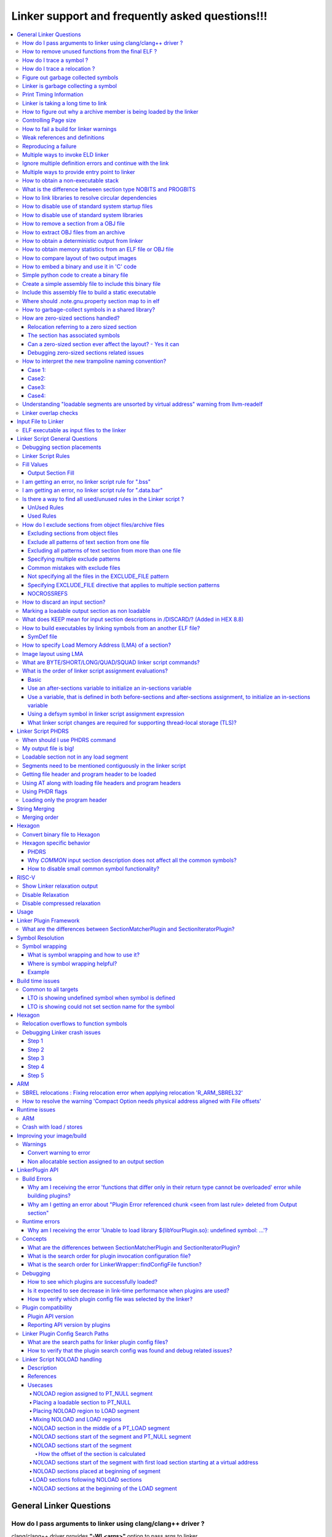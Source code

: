 =================================================
Linker support and frequently asked questions!!!
=================================================

.. contents::
   :local:

General Linker Questions
=========================

How do I pass arguments to linker using clang/clang++ driver ?
---------------------------------------------------------------

clang/clang++ driver provides **"-Wl,<args>"** option to pass args to linker.

-Wl,<args>

Pass the comma separated arguments in args to the linker

E.g. clang  <compiler_options> **-Wl,-Map=test.map,-e=main**

where -Map and -e are linker specific options/args.

These args will be passed to the underlying linker used for processing.

Alternatively, user can also use **"-Xlinker <arg>"** option to pass argument one
at a time to linker.

-Xlinker <arg>

Pass arg to the linker.

E.g. clang  <compiler_options> **-Xlinker -Map=test.map -Xlinker -e=main**

How to remove unused functions from the final ELF ?
----------------------------------------------------

This can be achieved in two ways:

* With LTO
    * All source files should be compiled with compiler option "-flto".
    * During linking stage, enable LTO optimization by specifying "-flto" option.

      E.g. clang <compiler_options> **-flto -c** foo.c -o foo.o

      .. note::
        When -flto option is used during compilation, the output object file
        (say, foo.o) is not in ELF format.It will be in LLVM-IR bitcode binary
        format.

      .. code-block:: bash

        clang <compiler_options> -flto -c bar.c -o bar.o
        ld.eld <other_linker_options> -flto foo.o bar.o -e <entry_point> -o final.out

* Without LTO
    * All source files should be compiled with compiler option "-ffunction-sections".
    * During linking stage, enable garbage collection by specifying "--gc-sections" option.
      Example:

      .. code-block:: bash

           clang <compiler_options> -ffunction-sections -c foo.c -o foo.o
           clang <compiler_options> -ffunction-sections -c bar.c -o bar.o
           ld.eld <other_linker_options> --gc-sections -e <entry_point> foo.o bar.o -o final.out

How do I trace a symbol ?
--------------------------

The user can trace a symbol with --trace-symbol <symbolname> or --trace=symbol=<symbolname>

Example:

.. code-block:: cpp

    $ cat 1.c
    int foo() {return 0;}
    int bar() {return 1;}
    $ cat 2.c
    int baz() {return foo() + bar ();}
    $ ld.eld 1.o 2.o --trace-symbol bar # equivalent to --trace=symbol=bar
    Note: Symbol `bar' from Input file `1.o' with info `(ELF)(FUNCTION)(DEFINE)[Global]{DEFAULT}' being added to Namepool
    Note: Symbol `bar' from Input file `2.o' with info `(ELF)(NOTYPE)(UNDEFINED)[Global]{DEFAULT}' being added to Namepool
    Note: Symbol `bar' from Input file `1.o' with info `(ELF)(FUNCTION)(DEFINE)[Global]{DEFAULT}' being resolved from Namepool
    Symbol bar, application site: 0x2c

How do I trace a relocation ?
------------------------------

The user can trace a relocation with the option --trace=reloc="<relocname>"

Figure out garbage collected symbols
-------------------------------------

The user can find the list of sections that the linker garbage collected using
the option *--print-gc-sections* option.

The user then needs to go over the sections in the input files, and list the
symbols using objdump tool.

Linker is garbage collecting a symbol
---------------------------------------

The linker can garbage collect the symbol only if the symbol is not referenced.
You can use the option --trace=live-edges and see if you are finding a reference
to the section that contains the symbol.

If you don't see the section that contains the symbol, there might be a missing
link.

You might want to use the option

  * --entry=<entry symbol>
  * Use the KEEP linker script directive to add to the list of sections that needs
    to be kept.
  * -u *symbol_name* to keep a symbol from being garbage collected

Print Timing Information
--------------------------

Linker can print timing information with the option --print-timing-stats.
This option can be used to see where the linker is spending most of its time.

Linker is taking a long time to link
--------------------------------------

The linker may be taking a long time to link due to the following patterns

* A lot of linker script rules
    * Linker script rules with EXCLUDE_FILE
* A lot of object files
* Bad image layout

For figuring out any of the above, you should check the Map file and see the
statistics when the link is successful.

How to figure out why a archive member is being loaded by the linker
----------------------------------------------------------------------

If you are trying to figure out why an archive member is being loaded you need
to look at the archive records.

Example:

.. code-block:: bash

    cat > 1.c << \!
    int foo() { return bar(); }
    !

    cat > 2.c << \!
    int bar() { return baz(); }
    !

    cat > 3.c << \!
    int baz() { return bar(); }
    !


    clang -target hexagon -c 1.c -ffunction-sections
    clang -target hexagon -c 2.c 3.c -ffunction-sections
    hexagon-ar cr mylib.a 2.o 3.o
    hexagon-link 1.o mylib.a -Map x

If you see the map file section for archive reference records, you will find
this information :-

.. code-block:: bash

    Archive member included because of file (symbol)
    mylib.a(2.o)
                    1.o (bar)
    mylib.a(3.o)
                    mylib.a(2.o) (baz)

You can interpret the information as below :-

* There was a reference in 1.o for bar, hence mylib.a(2.o) was loaded.
* There was a reference in 2.o for baz, hence mylib.a(3.o) was loaded.

Controlling Page size
----------------------

You can use the option z max-page-size=<x> to set the page size used by the
linker.

How to fail a build for linker warnings
----------------------------------------

A linker warning may be considered fatal when the switch --fatal-warnings is
used.

You can turn off this behavior --no-fatal-warnings or removing the switch
--fatal-warnings.

Weak references and definitions
--------------------------------

Symbols can be given weak binding by the compiler and assembler. Weak references
and definitions are typically references to library functions.

The linker does not load an object from a library to resolve a weak reference.
It is able to resolve the weak reference only if the definition is included in
the image explicitly.

This can be done by specifying the object file containing the definition on the
link command line.

Alternatively, using "--whole-archive <archive-file> --no-whole-archive" linker
options includes all objects files in the archive to the link.

Also, removing the weak attribute on the symbol will make it a normal or non-weak.
For non-weak symbols, linker will scan the library/archive and loads the
required member(s).

.. note::

    An unresolved weak function call is replaced with a no-operation instruction,
    NOP (only for aarch64 and if the linker has not reserved a PLT).

**An example showing that the linker does not load an object from a library to
resolve a weak reference.**

By inspecting the disassembly of "a.out", user can observe that call to bar()
in main() is replaced with a NOP.

.. code-block:: cpp

    cat > 1.c << \!
    __attribute__((weak))  int bar();
    int main() {
     bar();
     return 0;
    }
    !

    cat > 2.c << \!
    int bar() { return 0; }
    !

    clang -c 1.c 2.c -target aarch64
    rm -f lib2.a
    llvm-ar cr lib2.a 2.o
    ld.eld 1.o lib2.a -t -march aarch64

Reproducing a failure
----------------------

If you are having an issue, and you want to pass the link step for someone else
to debug, you can use the *--reproduce <tarball>*  option.

The *–-reproduce <tarball>*  option creates a tar ball with all the inputs that
were fed to the linker, and rewrites the link command to make it easy for users
to reproduce the problem.

.. note::

    If the tarball is big and you want the linker to compress the tarball
    automatically, you can use the switch -reproduce-compressed.

.. note::

    If you are having a link time failure and the problem does not reproduce everytime,
    but in specific builds, it may be because of non determinism in the builds.
    In that case use the option --reproduce-on-fail.

The reproduce-on-fail switch only creates a tarball when the link step fails.

Multiple ways to invoke ELD linker
------------------------------------

* arm-link can be invoked since it is a symbolic link to ld.eld

.. code-block:: bash

    > cat bar.c
    int main(){return 0;}

    clang -target  armv7-none-eabi  -g  -c bar.c  -o bar.o
    arm-link -m armelf_linux_eabi -dynamic-linker /lib/ld-linux.so.3 -o bar.elf --strip-debug bar.o

* Pass -fuse-ld=eld flag to clang driver, so that eld is used for linking

.. code-block:: bash

    clang -target armv7-none-eabi -fuse-ld=eld -fuse-baremetal-sysroot bar.c -o bar.elf -fno-use-baremetal-crt

.. note::

    ELD linker flags can be passed to clang driver using -Wl prefix.
    Example : clang ...... -Wl,-shared -Wl,-gc-sections bar.o -o bar.elf

* Pass -v (verbose) when linking using clang binary, pick the link command line,
  edit and execute it

.. code-block:: bash

  $ clang -target armv7-none-eabi -fuse-ld=eld -fuse-baremetal-sysroot bar.o -o bar.elf -fno-use-baremetal-crt -v
  clang version 16.0.0
  Snapdragon LLVM ARM Compiler 16.0.0
  Target: armv7-none-unknown-eabi
  Thread model: posix
  InstalledDir: /pkg/qct/software/llvm/release/arm/16.0.0/bin
   "/pkg/qct/software/llvm/release/arm/16.0.0/bin/ld.eld" -EL -X --eh-frame-hdr -m armelf_linux_eabi -dynamic-linker /lib/ld-linux.so.3 -o bar.elf bar.o -L/pkg/qct/software/llvm/release/arm/16.0.0/armv7-none-eabi/libc/lib -L/afs/localcell/cm/gv2.6/sysname/pkg.@sys/qct/software/llvm/release/arm/16.0.0/lib/clang/16.0.0/lib/baremetal --start-group -lc -lclang_rt.builtins-armv7 --end-group -lc

  $ ld.eld -EL -X --eh-frame-hdr -m armelf_linux_eabi -dynamic-linker /lib/ld-linux.so.3 -o bar.elf bar.o -L/pkg/qct/software/llvm/release/arm/16.0.0/armv7-none-eabi/libc/lib -L/afs/localcell/cm/gv2.6/sysname/pkg.@sys/qct/software/llvm/release/arm/16.0.0/lib/clang/16.0.0/lib/baremetal --start-group -lc -lclang_rt.builtins-armv7 --end-group -lc --strip-debug

Ignore multiple definition errors and continue with the link
--------------------------------------------------------------

Sometimes a developer might want to ignore all multiple definition errors and
continue with the link.

This can be achived by using --allow-multiple-definition switch.

Example:

.. code-block:: bash

  cat > 1.c << \!
  int foo() { return 0; }
  !

  cat > 2.c << \!
  int foo() { return 1; }
  !

  #compile
  clang -target hexagon -c 1.c 2.c
  #produces error
  hexagon-link 1.o 2.o
  #produces a successful link
  hexagon-link 1.o 2.o --allow-multiple-definition

Multiple ways to provide entry point to linker
-----------------------------------------------

* Using linker flag : -e <value>   --> Name of entry point symbol
* Specifying ENTRY(symbol) command in a linker script
* Initialising the value of linker symbol "start"
* Specifying the start address for the first input section in linker script
  (eg: .text : AT(0))

How to obtain a non-executable stack
--------------------------------------

Non-executable stack (NX) is a virtual memory protection mechanism to block
shell code injection from executing on the stack by restricting a particular
memory and implementing the NX bit.

ELD has the following equivalent option :

**-z noexecstack** : Mark the executable as not requiring an executable stack

What is the difference between section type NOBITS and PROGBITS
-----------------------------------------------------------------

NOBITS section do not occupy size on the disk.

PROGBITS section occupies space on disk.

How to link libraries to resolve circular dependencies
--------------------------------------------------------

The order in which the libraries are loaded matter. Incorrect order leads to
"undefined reference" errors.

Keeping the libraries to linked within "--start-group" and "--end-group" linker
flags takes care of the circular dependencies, so that the user need not worry
about the order in which libs are loaded.

Circular Dependies:

.. code-block:: bash


  cat > 1.c << \!
  extern int bar();
  int foo() { return bar(); }
  !

  cat > 2.c << \!
  extern int fred();
  int bar() { return fred(); }
  !

  cat > 3.c << \!
  int baz() { return 0; }
  !

  cat > 4.c << \!
  extern int baz();
  int fred() { return baz(); }
  !

  clang -target hexagon -c 1.c 2.c 3.c 4.c
  # lib2.a creates a dependency of fred in lib4.a in a different group
  hexagon-ar cr lib2.a 2.o 3.o
  # lib3.a creates a reverse-dependency to lib2.a which was previously visited
  hexagon-ar cr lib3.a 4.o
  # problem
  hexagon-link 1.o --start-group lib2.a --end-group --start-group lib3.a --end-group
  # solution 1
  hexagon-link 1.o --start-group lib2.a --end-group --start-group lib3.a lib2.a --end-group
  # solution 2
  hexagon-link 1.o --start-group 2.o 3.o --end-group --start-group lib3.a --end-grou

How to disable use of standard system startup files
-----------------------------------------------------

"-nostartfiles" : Does not use the standard system startup files when linking.

If this option is specified, user has to specify their own program entry point
and write their own start files

How to disable use of standard system libraries
-------------------------------------------------

"-nostdlib" : Disable default search path for libraries

This option will prevent the compiler from picking the standard libraries,
rtlibs provided by the toolchain. User has to come up with their own definitions
or libs so that there are no undefined reference errors reported.

The compiler rt libraries have to be specified explicitly if there are calls
to __aeabi* functions and are not defined by the users.

How to remove a section from a OBJ file
-----------------------------------------

llvm-objcopy tool can be used to remove a section from an ELF file.

.. Example::
  llvm-objcopy --remove-section=<section_name>

How to extract OBJ files from an archive
------------------------------------------

llvm-ar is the utility to extract obj files from the archive

.. Example::
  llvm-ar -x <archive_file>

How to obtain a deterministic output from linker
--------------------------------------------------

By default deterministic behaviour is supported. To get maximum throughput from
linker, --enable-threads=all linker option must be passed.

How to obtain memory statistics from an ELF file or OBJ file
--------------------------------------------------------------

llvm-size utility can provide details of size of .text, .data, .rodata, .bss, etc.

How to compare layout of two output images
--------------------------------------------

Mapfile contains the layout of the image. You can compare the layout section of
mapfiles of the two output images which you are interested in.

By default, mapfiles layout section also contains virtual addresses associated
with the layout. This brings in too much unnecessary noise when comparing the two
layouts, because a small change in the layout can result in change of virtual
address of many sections. This can be fixed by using '-MapDetail only-layout'
option.

.. code-block:: bash

  // Run link commands with '-MapDetail only-layout' when generating the two output images.
  vim -d image1.map image2.map # To compare the two output images layouts.

How to embed a binary and use it in 'C' code
----------------------------------------------

You can include a binary file and use it in 'C' code to reference the binary content.

Here is an example which builds a simple table and embeds that table in 'C' code.

Simple python code to create a binary file
-------------------------------------------

The below python code when run creates a binary file by name table.bin

.. code-block:: python

  f = open('table.bin', 'w+b')
  byte_arr = [1,2,3,4,5]
  binary_format = bytearray(byte_arr)
  f.write(binary_format)
  f.close()

Create a simple assembly file to include this binary file
-----------------------------------------------------------

This snippet of assembly creates a section named table and includes

.. code-block:: bash
  .section "table","a",@progbits
  .incbin "table.bin"

Include this assembly file to build a static executable
---------------------------------------------------------

The program snippet below prints the contents of the binary file to stdout.

.. code-block:: cpp
  extern char __start_table;
  extern char __stop_table;
  int main() {
    char *s = &__start_table;
    char *e = &__stop_table;
    while (s < e) {
      printf("%d\n", *s);
      s++;
    }
    return 0;
  }

Linker defines a variable __start_<section> and __stop_<section> if the linker
is going to create an output section that matches a 'C' identifier.

Using the snippet above, and a simple assembly file, you will be able to iterate
over the binary file in 'C' code

Where should .note.gnu.property section map to in elf
-------------------------------------------------------

The .note.gnu.property section is mapped to PT_NOTE segment by default which
should have only read permission.

How to garbage-collect symbols in a shared library?
-----------------------------------------------------

One way to garbage-collect symbols in a shared library is to mark the symbols as
hidden. Hidden symbols are garbage collected from a shared library if they are
not used from any of the entry symbols in the shared library (entry symbols are
symbols that are marked with visibility default).

Example:

.. code-block:: bash

  cat >1.c <<\EOF
  // can not be garbage-collected
  int foo() {
    return 1;
  }

  // can be garbage-collected
  __attribute__((visibility("hidden")))
  int bar() {
    return 2;
  }

  int baz() {
    return 0;
  }
  EOF

  clang -target hexagon -o 1.o 1.c -c -fPIC -ffunction-sections
  hexagon-link -o 1.elf 1.o --gc-sections --print-gc-sections -e baz

Running the above script gives the below output:

.. code-block:: bash

  cat
  clang -target hexagon -c 1.c -ffunction-sections -fPIC
  hexagon-link 1.o -shared --gc-sections --print-gc-sections -e baz
  Trace: GC : 1.o[.text]
  Trace: GC : 1.o[.text.foo]

We can see that 'foo', a hidden symbol, got garbage-collected during the link
process as it was not reachable from the entry point (baz).

How are zero-sized sections handled?
-------------------------------------

How are zero-sized sections handled?

* A relocation refers to the zero sized section
* A symbol is present in the zero sized section

.. Note::

  Releases

  This change is observed on the below toolchain / patch releases on Hexagon :-
    * Hexagon 8.7.04
  Releases that will be published after summer of 2023, will also have this support.

Relocation referring to a zero sized section
^^^^^^^^^^^^^^^^^^^^^^^^^^^^^^^^^^^^^^^^^^^^^

In the below example, the section .text.baz has size zero and is a relocation
target for .text.c1, hence .text.baz is useful and is made a part of the layout.

Example:

The example illustrates a reference to the section .text.baz references by the
section .text.c1

.. code-block:: bash

  cat > x.s << \EOF
  .section .text.foo
  .global foo
  .set foo, bar
  .section .text.bar
  bar:
  .word 100
  .section .text.baz
  .section .text.c1
  .word .text.baz
  .section .text.empty
  EOF

  cat > main.c << \EOF
  int main() { return foo(); }
  EOF

  cat > script.t << \EOF
  SECTIONS {
   . = 0x10000;
   .foo : {
    *(.text.*)
    *(.text)
   }
  }
  EOF

Compile and Link step

.. code-block:: bash

  $ clang -c x.s  main.c
  $ ld.eld main.o x.o -T script.t -Map x

Image layout

The image layout is adjusted to keep **.text.baz** in the output, as there is
a relocation that is referred from the section .text.c1

.. code-block:: bash

  # Output Section and Layout
  .(0x10000) = 0x10000; # . = 0x10000; script.t

  .foo    0x10000 0x24 # Offset: 0x1000, LMA: 0x10000, Alignment: 0x10, Flags: SHF_ALLOC|SHF_EXECINSTR, Type: SHT_PROGBITS
  *(.text.*) #Rule 1, script.t [9:0]
  .text.foo       0x10000 0x0     x.o     #SHT_PROGBITS,SHF_ALLOC|SHF_EXECINSTR,1
  .text.bar       0x10000 0x4     x.o     #SHT_PROGBITS,SHF_ALLOC|SHF_EXECINSTR,1
          0x10000         bar
          0x10000         foo
  .text.baz       0x10004 0x0     x.o     #SHT_PROGBITS,SHF_ALLOC|SHF_EXECINSTR,1
  .text.c1        0x10004 0x4     x.o     #SHT_PROGBITS,SHF_ALLOC|SHF_EXECINSTR,1
  *(.text) #Rule 2, script.t [2:0]
  PADDING_ALIGNMENT       0x10008 0x8     0x0
  .text   0x10010 0x14    main.o  #SHT_PROGBITS,SHF_ALLOC|SHF_EXECINSTR,16
          0x10010         main
  *(.foo) #Rule 3, Internal-LinkerScript (Implicit rule inserted by Linker) [0:0]

The section has associated symbols
^^^^^^^^^^^^^^^^^^^^^^^^^^^^^^^^^^^^

Sections containing symbols are preserved in the layout. Such sections are not
considered to be empty sections.

.. warning::
  Such cases should be avoided at all times due to the following reasons

    * The code is very sensitive to layout for it to work properly.
    * When link time garbage collection is enabled, this may end up garbage
      collecting sections which would rather be needed at runtime.

Example:

.. warning::
  In the below example

  * The code is very sensitive to layout for it to work properly because the
    program relies on .text.foo and .text.bar to be placed together
  * When link time garbage collection is enabled, this may end up garbage
    collecting sections which would rather be needed at runtime

     * In the example below the linker may end up garbage collecting .text.bar

.. code-block:: bash

  cat > x.s << \!
  .section .text.foo
  .type foo, @function
  .global foo
  foo:
  .section .text.bar
  .type bar, @function
  .global bar
  bar:
  nop
  !

  cat > main.c << \!
  int main() { return foo(); }
  !

  cat > script.t << \!
  SECTIONS {
   . = 0x10000;
   .text: {
    *(.text.*)
    *(.text)
   }
  }
  !

Compile and link step

.. code-block:: bash

  $ clang -c x.s  main.c
  $ ld.eld main.o x.o -T script.t -Map x

Image Layout

.. code-block:: bash

  # Output Section and Layout
  .(0x10000) = 0x10000; # . = 0x10000; script.t

  .text   0x10000 0x24 # Offset: 0x1000, LMA: 0x10000, Alignment: 0x10, Flags: SHF_ALLOC|SHF_EXECINSTR, Type: SHT_PROGBITS
  *(.text.*) #Rule 1, script.t [6:0]
  .text.foo       0x10000 0x0     x.o     #SHT_PROGBITS,SHF_ALLOC|SHF_EXECINSTR,1
          0x10000         foo
  .text.bar       0x10000 0x4     x.o     #SHT_PROGBITS,SHF_ALLOC|SHF_EXECINSTR,1
          0x10000         bar
  *(.text) #Rule 2, script.t [2:0]
  PADDING_ALIGNMENT       0x10004 0xc     0x0
  .text   0x10010 0x14    main.o  #SHT_PROGBITS,SHF_ALLOC|SHF_EXECINSTR,16
          0x10010         main
  *(.text) #Rule 3, Internal-LinkerScript (Implicit rule inserted by Linker) [0:0]

Can a zero-sized section ever affect the layout?  - Yes it can
^^^^^^^^^^^^^^^^^^^^^^^^^^^^^^^^^^^^^^^^^^^^^^^^^^^^^^^^^^^^^^^^

Example:

.. code-block:: bash

  cat > x.s << \EOF
  .section .text.foo
  .global foo
  .set foo, bar
  .section .text.bar
  bar:
  .word 100
  .section .text.baz
  .p2align 4
  .section .text.baz1
  .section .text.baz2
  .section .text.c1
  .word .text.baz
  .section .text.empty
  EOF

  cat > main.c << \EOF
  int main() { return foo(); }
  EOF

  cat > script.t << \EOF
  SECTIONS {
      . = 0x10003;
      .baz :  {
          . = 0x10005;
          *(.text.baz1)
          . = . + 16;
          *(.text.baz)
          . = . + 28;
          *(.text.baz2)
          . = . + 40;
      }
      .foo : {
          *(.text.foo)
          *(.text*)
      }
  }
  EOF

Compile and Link Step:

.. code-blck:: bash

  $clang -c x.s  main.c
  $ld.eld main.o x.o -T script.t -Map x.map

Image Layout

**Image Layout from xmap:**

.. code-block:: bash

  # Output Section and Layout
  .(0x10003) = 0x10003; # . = 0x10003; script.t

  .baz    0x10010 0x54 # Offset: 0x1010, LMA: 0x10010, Alignment: 0x10, Flags: SHF_ALLOC|SHF_EXECINSTR, Type: SHT_PROGBITS
          .(0x10005) = 0x10005; # . = 0x10005; script.t
  *(.text.baz1) #Rule 1, script.t [1:0]
          .(0x100010015) = .(0x100010005) + 0x10; # . = . + 0x10; script.t
  *(.text.baz) #Rule 2, script.t [1:0]
  PADDING_ALIGNMENT       0x10015 0xb     0x0
  .text.baz       0x10020 0x0     x.o     #SHT_PROGBITS,SHF_ALLOC|SHF_EXECINSTR,16
          .(0x1003c) = .(0x10020) + 0x1c; # . = . + 0x1c; script.t
  *(.text.baz2) #Rule 3, script.t [1:0]
  PADDING 0x100010005     0x10    0x0
  PADDING 0x1003c 0x28    0x0
          .(0x10064) = .(0x1003c) + 0x28; # . = . + 0x28; script.t
  *(.baz) #Rule 4, Internal-LinkerScript (Implicit rule inserted by Linker) [0:0]

  .foo    0x10070 0x1c # Offset: 0x1070, LMA: 0x10070, Alignment: 0x10, Flags: SHF_ALLOC|SHF_EXECINSTR, Type: SHT_PROGBITS
  *(.text.foo) #Rule 5, script.t [1:0]
  .text.foo       0x10070 0x0     x.o     #SHT_PROGBITS,SHF_ALLOC|SHF_EXECINSTR,1
  *(.text*) #Rule 6, script.t [9:0]
  .text   0x10070 0x14    main.o  #SHT_PROGBITS,SHF_ALLOC|SHF_EXECINSTR,16
          0x10070         main
  .text.bar       0x10084 0x4     x.o     #SHT_PROGBITS,SHF_ALLOC|SHF_EXECINSTR,1
          0x10084         bar
          0x10084         foo
  .text.c1        0x10088 0x4     x.o     #SHT_PROGBITS,SHF_ALLOC|SHF_EXECINSTR,1


*Here because of p2align directive for .text.baz the PADDING_ALIGNMENT of size 0xb
at address 0x100015 was added*

Debugging zero-sized sections related issues
^^^^^^^^^^^^^^^^^^^^^^^^^^^^^^^^^^^^^^^^^^^^^^

ELD has 2 ways that help in debugging issues wrt to zero-sized sections

* Linker Diagnostics as warnings tied to option -Wall & -Wzero-sized-sections
  * Please look for traces containing "Warning: Zero sized fragment" for
    zero-sized section-related warnings
  .. code-block:: bash

    cat > x.s << \EOF
    .section .text.baz
    .type baz, %function
    .global baz
    baz:
    .section .text.bar
    .type bar, %function
    .global bar
    bar:
    nop
    .section .foo,"a",%progbits
    .local sym
    sym:
    .size sym, 40
    EOF

    cat > main.c << \EOF
    int main() { return baz(); }
    EOF

    cat > script.t << \EOF
    SECTIONS {
     . = 0x10000;
     .text: {
      *(.text.*)
      *(.text)
     }
    }
    EOF

    $ clang -c x.s  main.c
    $ ld.eld main.o x.o -T script.t -Map x
    Warning: Zero sized fragment .foo for non zero sized symbol sym from input file x.o

* Linker stats emitted in the map file as
  * ZeroSizedSections
  * ZeroSizedSectionsGarbageCollected

.. code-block:: bash

  cat > x.s << \!
  .section .text.foo
  .global foo
  .set foo, bar
  .section .text.bar
  bar:
  .word 100
  .section .text.baz
  .section .text.c1
  .word .text.baz
  .section .text.empty
   !

  cat > main.c << \!
  int main() { return foo(); }
  !

  cat > script.t << \!
  SECTIONS {
   . = 0x10000;
   .text: {
    *(.text.*)
    *(.text)
  }
  }
  !

  $ clang -c x.s  main.c
  $ ld.eld main.o x.o -T script.t -Map x
  $ cat x
  ...
  # LinkStats Begin
  # ObjectFiles : 2
  # LinkerScripts : 2
  # ThreadCount : 64
  # NumInputSections : 29
  # ZeroSizedSections : 17
  # SectionsGarbageCollected : 5
  # ZeroSizedSectionsGarbageCollected : 4
  # NumLinkerScriptRules : 2
  # NumOutputSections : 6
  # NumOrphans : 5
  # NoRuleMatches : 2
  # LinkStats End
  ...

How to interpret the new trampoline naming convention?
--------------------------------------------------------

The Linker trampoline naming convention has been updated to the following format

trampoline_for_<target symbol name>_from_<source input section name>_<Input file
ordinality of the source input section>#<Optional: relocation addend>_<Optional:
Additional trampoline count>

The trampoline naming convention can be broadly classified into 4 cases:

Case 1:
^^^^^^^^

**Format:** trampoline_for_<target symbol name>_from_<source input section name>
_<Input file ordinality of the source input section>

Example:

.. code-block:: bash

  cat > main.c << \!
  int baz() {
    return 0;
  }
  int main ()
  {
    return baz() ;
  }
  !
  cat > script.t << \!
  SECTIONS
  {
    .text           :
    {
      *(.text.main)
    } =0x00c0007f
    . = 0x08000000;
    .text.baz :
    {
      *(.text.baz)
    }
  }
  !

Compile and Link Steps:

.. code-block:: bash

  $ clang -c  main.c -ffunction-sections
  $ ld.eld main.o -T script.t -Map x

Symbols from readelf:

.. code-block:: bash

  $ llvm-readelf -s a.out
  Symbol table '.symtab' contains 9 entries:
     Num:    Value  Size Type    Bind   Vis       Ndx Name
       0: 00000000     0 NOTYPE  LOCAL  DEFAULT   UND
       1: 00000000     0 SECTION LOCAL  DEFAULT     1 .text
       2: 00000000     0 SECTION LOCAL  DEFAULT     3 .comment
       3: 08000000     0 SECTION LOCAL  DEFAULT     2 .text.baz
       4: 00000000     0 FILE    LOCAL  DEFAULT   ABS main.c
       5: 00000014     8 FUNC    LOCAL  DEFAULT     1 trampoline_for_baz_from_.text.main_25
       6: 00000000    20 FUNC    GLOBAL DEFAULT     1 main
       7: 08000000    12 FUNC    GLOBAL DEFAULT     2 baz
       8: 08000011     0 NOTYPE  GLOBAL DEFAULT   ABS __end

**Trampoline Symbol:** trampoline_for_baz_from_.text.main_25 → call baz from main

This is the most vanilla case where the target symbol name, source input section
and input file are used to coin the trampoline name.

Case2:
^^^^^^^

**Format:** trampoline_for_<target symbol name>_from_<source input section name>_
<Input file ordinality of the source input section>_<Additional trampoline count>

Example:

.. code-block:: bash

  cat > main.c << \!
  int far() {
    return 0;
  }
  int callfar() {
    return far() + far();
  }
  int main ()
  {
    return callfar();
  }
  !

  cat > noreuse << \!
  {
      far;
  }
  !

  cat > script.t << \!
  SECTIONS
  {
    .text           :
    {
      *(.text.main)
      *(.text.callfar)
    } =0x00c0007f
    . = 0x08000000;
    .text.far :
    {
      *(.text.far)
    }
  }
  !

**Compile and Link Steps:**

.. code-block:: bash

  $ clang -c  main.c -ffunction-sections
  $ ld.eld main.o -T script.t -Map x -no-reuse-trampolines-file=noreuse

**Symbols from readelf:**

.. code-block:: bash

  $ llvm-readelf -s a.out
  Symbol table '.symtab' contains 11 entries:
     Num:    Value  Size Type    Bind   Vis       Ndx Name
       0: 00000000     0 NOTYPE  LOCAL  DEFAULT   UND
       1: 00000000     0 SECTION LOCAL  DEFAULT     1 .text
       2: 00000000     0 SECTION LOCAL  DEFAULT     3 .comment
       3: 08000000     0 SECTION LOCAL  DEFAULT     2 .text.far
       4: 00000000     0 FILE    LOCAL  DEFAULT   ABS main.c
       5: 00000040     8 FUNC    LOCAL  DEFAULT     1 trampoline_for_far_from_.text.callfar_25
       6: 00000048     8 FUNC    LOCAL  DEFAULT     1 trampoline_for_far_from_.text.callfar_25_1
       7: 00000000    20 FUNC    GLOBAL DEFAULT     1 main
       8: 00000020    32 FUNC    GLOBAL DEFAULT     1 callfar1
       9: 08000000    12 FUNC    GLOBAL DEFAULT     2 far
      10: 08000011     0 NOTYPE  GLOBAL DEFAULT   ABS __end

**Trampoline Symbol:**trampoline_for_far_from_.text.callfar1_25_1 → call far from callfar1

The additional trampoline count is added as a suffix in cases where the reuse of
the existing trampoline is not possible.

.. Note::
  The reuse was not possible because of -no-reuse-trampolines-file=noreuse

Case3:
^^^^^^^

**Format:** trampoline_for_<target symbol name>_from_<source input section name>_#(relocation addend)

**Example:**

.. code-block:: bash

  cat > main.c << \!
  static int baz() {
    return 0;
  }
  int main ()
  {
    return baz();
  }
  !

  cat > script.t << \!
  SECTIONS
  {
    .text           :
    {
      *(.text.main)
    } =0x00c0007f
    . = 0x08000000;
    .text.baz :
    {
      *(.text.baz)
    }
  }
  !

**Compile and Link Steps:**

.. code-block:: bash

  $ clang -c  main.c -ffunction-sections
  $ ld.eld main.o -T script.t -Map x

**Symbols from readelf:**

.. code-block:: bash

  $ llvm-readelf -s a.out
  Symbol table '.symtab' contains 9 entries:
     Num:    Value  Size Type    Bind   Vis       Ndx Name
       0: 00000000     0 NOTYPE  LOCAL  DEFAULT   UND
       1: 00000000     0 SECTION LOCAL  DEFAULT     1 .text
       2: 00000000     0 SECTION LOCAL  DEFAULT     3 .comment
       3: 08000000     0 SECTION LOCAL  DEFAULT     2 .text.baz
       4: 00000000     0 FILE    LOCAL  DEFAULT   ABS main.c
       5: 00000014     8 FUNC    LOCAL  DEFAULT     1 trampoline_for_.text.baz_from_.text.main_25#(0)
       6: 08000000    12 FUNC    LOCAL  DEFAULT     2 baz
       7: 00000000    20 FUNC    GLOBAL DEFAULT     1 main
       8: 08000011     0 NOTYPE  GLOBAL DEFAULT   ABS __end

**Trampoline Symbol:** trampoline_for_.text.bar_from_.text.main_25#(0) →
call to bar from main here #(0) → represents the relocation addend

The relocation addend 0 is added to the trampoline symbol name in case the
trampoline jumps to the section symbol for the symbol

Case4:
^^^^^^^

**Format:** trampoline_for_<target symbol name>_from_<source input section name>
_<Input file ordinality of the source input section>#<relocation addend>
_<Additional trampoline count>

Example:

.. code-block:: bash

  cat > main.c << \!
  static int baz() {
    return 0;
  }
  int main ()
  {
    return baz() + baz();
  }
  !

  cat > noreuse << \!
  {
      baz;
      .text.baz;
  }
  !

  cat > script.t << \!
  SECTIONS
  {
    .text           :
    {
      *(.text.main)
    } =0x00c0007f
    . = 0x08000000;
    .text.baz :
    {
      *(.text.baz)
    }
  }
  !

**Compile and Link Steps:**

.. code-block:: bash

  $ clang -c  main.c -ffunction-sections
  $ ld.eld main.o -T script.t -Map x -no-reuse-trampolines-file=noreuse

**Symbols from readelf:**

.. code-block:: bash

  $ llvm-readelf -s a.out
  Symbol table '.symtab' contains 10 entries:
     Num:    Value  Size Type    Bind   Vis       Ndx Name
       0: 00000000     0 NOTYPE  LOCAL  DEFAULT   UND
       1: 00000000     0 SECTION LOCAL  DEFAULT     1 .text
       2: 00000000     0 SECTION LOCAL  DEFAULT     3 .comment
       3: 08000000     0 SECTION LOCAL  DEFAULT     2 .text.baz
       4: 00000000     0 FILE    LOCAL  DEFAULT   ABS main.c
       5: 00000028     8 FUNC    LOCAL  DEFAULT     1 trampoline_for_.text.baz_from_.text.main_25#(0)
       6: 00000030     8 FUNC    LOCAL  DEFAULT     1 trampoline_for_.text.baz_from_.text.main_25#(0)_1
       7: 08000000    12 FUNC    LOCAL  DEFAULT     2 baz
       8: 00000000    40 FUNC    GLOBAL DEFAULT     1 main
       9: 08000011     0 NOTYPE  GLOBAL DEFAULT   ABS __end

**Trampoline Symbol:** trampoline_for_.text.bar_from_.text.main_25#(0)_1 → 2nd call for bar from main

The duplicate trampoline count was added as a prefix since the symbol name
.text.bar was added to the noreuse list.

**Benefits of the new trampoline naming convention:**

The new format has benefits as follows

* Helps determine/infer a huge amount of info about the target symbol and the
  source sections inherently
* Helps make diff between map files easier since the naming convention is now
  more context-based

Understanding "loadable segments are unsorted by virtual address" warning from llvm-readelf
--------------------------------------------------------------------------------------------

The llvm-readelf can sometimes emit a warning: "loadable segments are unsorted
by virtual address". This occurs in very specific scenarios where below items
are involved

* Dynamic sections
* "-shared" in linker commandline
* The virtual addresses of dynamic sections not in increasing order

Below is a small example to illustrate this:

**Example:**

.. code-block:: bash

  cat > 1.c << \!
  int foo() { return 0; }
  !

  cat > script.t << \!
  PHDRS {
      A PT_LOAD;
      B PT_LOAD;
      DYN PT_DYNAMIC;
  }

  SECTIONS {
        .dynsym (0x900) : { *(.dynsym) } :A
        .dynamic (0x800) : { *(.dynamic) } :B :DYN
  }
  !

  clang -target hexagon -c 1.c -ffunction-sections
  hexagon-link 1.o -T script.t -shared
  llvm-readelf -S -W a.out

Important thing to note in above script is the non-increasing order of virtual
addresses of the dynamic sections

When the *"llvm-readelf"* in above script runs, a specific code branch for
dynamic images in ELF.cpp emits this warning

**Output:**

.. code-block:: bash

  llvm-readelf: warning: 'a.out': loadable segments are unsorted by virtual address

This warning in its current form is rather vague and very general as it doesn't
inform the user about the specific dynamic builds this warning is meant for.

Currently, there is **no** option available to suppress this warning.

Linker overlap checks
----------------------
Linker has been improved to detect overlaps in the image layout. Linker does this by default.
The following overlaps are detected by the linker.
* Virtual address overlaps
* Physical address overlaps
* File offset overlaps

If the overlaps are known and you want to turn this behavior OFF, you can use
*--no-check-sections* flag.

Input File to Linker
=====================

The linker takes the following kinds of input files as input :-

* Object files
* Shared libraries
* Linker scripts
* Multiple command line options
* Other kinds of input files such as
    * Extern list
    * dynamic list
    * version scripts
    * linker plugin configuration files

Most recently the linker also was modified to support taking fully built static
executables as part of the link step.

ELF executable as input files to the linker
---------------------------------------------

Linker allows a fully built static executable as input to the linker.

The LLVM community linker does not support this option. GNU linker used to support
but now does not as per the below bug

https://sourceware.org/bugzilla/show_bug.cgi?id=26223

ELD allows fully built static executables as input to the linker as per the below example.

.. code-block:: bash

  cat > script.t << \!
  SECTIONS {
    .text : {
      *(.text)
    }
    . = 0x2000;
    anotherelf : {
      anotherexec.elf(.bar)
    }
  }
  !

  cat > foo.c << \!
  extern int bar();
  int foo() { return bar(); }
  !

  cat > bar.c << \!
  __attribute__((section(".bar"))) int bar() { return 0; }
  !

  $clang -O2 -c bar.c -fno-exceptions -fno-asynchronous-unwind-tables
  $clang -c foo.c -fno-exceptions -fno-asynchronous-unwind-tables
  $link bar.o -o anotherexec.elf -Ttext=0x2000
  $link foo.o anotherexec.elf -T script.t

.. warning::
  This is strongly discouraged by the community and got accidentally removed in the GNU linker.

  It is upto the user to make sure that the linker script places the executable
  code previously linked at the same address.

  Linking dynamic executables is not possible with this functionality and will not be supported

.. note::
  If you really need to link with executables, we recommend to use the --just-symbols option

Linker Script General Questions
=================================

Debugging section placements
------------------------------

Linker Script Rules
----------------------

Input sections can be stored in files or archives. They are specified in the SECTIONS
command with the following syntax:

*[path][archive:][file](section...)*

The standard wildcard characters (\*, ?, etc.) can be used anywhere in an input section
specification to do the following:

* Specify multiple paths, archives, or files where sections will be searched for
* Specify multiple sections as input sections

.. list-table:: Title

   :widths: 25 25 50
   :header-rows: 1

   * - Specification
     - Description
   * - dir/subdir/init.lib:init.o(.text.*)
     - Specify one or more .text. sections from a specific object file
       (init.o) in a specific archive (init.lib)
   * - dir/subdir/init.lib:(.text.*)
     - 	Specify one or more .text. sections from any object file in the
        specified archive (init.lib)
   * - dir/subdir/*:(.text.*)
     - Specify one or more .text. sections from any archive in the
       specified directory (dir/subdir)
   * - \*(.text.*)
     - Specify one or more .text. sections from any archive or object
       file in the entire file system

Fill Values
--------------

Output Section Fill
^^^^^^^^^^^^^^^^^^^^

You can set the fill pattern for an entire section by using ‘=fillexp’.
fillexp is an expression.

Any otherwise unspecified regions of memory within the output section
(for example, gaps left due to the required alignment of input sections)
will be filled with the value, repeated as necessary.

**In all cases, the number specified by the fillexp is big-endian.**

Here is a simple example:

.. code-block:: bash

  SECTIONS { .text : { *(.text) } =0x90909090 }

I am getting an error, no linker script rule for ".bss"
--------------------------------------------------------

The way that you would investigate this is to figure out if there is an actual
.bss section that is present in the input files, not selected by any linker
script rule. Emit the Map file and look at the section .bss and see what kind
of sections are present.

* If it shows that a input file with a particular section is being listed and
  not present in any of the patterns, you will likely need to go and add a rule
  such as
    * \*(.bss) so that you are sure of where you want to place it.
* If all the input file and sections are selected, you should go and look at if
  the section corresponds to a common symbol
    * You will most probably be missing a rule as below
        * \*(COMMON)
* Try to do the link step again with any of the above changes and your error
  should have gone.

I am getting an error, no linker script rule for ".data.bar"
-------------------------------------------------------------

This is most often a problem if there is a compiler flag that has changed in
your environment or a change of tools. You would need to fix the linker script
and add a rule as below.

* \*(.data.bar)

Is there a way to find all used/unused rules in the Linker script ?
---------------------------------------------------------------------

You can use a simple grep pattern to check for used/unused rules in the Map file.

UnUsed Rules
^^^^^^^^^^^^^^

.. code-block:: bash

  grep "Rule.*\[0:" link.map | grep -v Implicit

Used Rules
^^^^^^^^^^^^

.. code-block:: bash

  grep "Rule.*\[[1-9]*:" link.map  | grep -v Implicit

How do I exclude sections from object files/archive files
------------------------------------------------------------

Excluding sections from object files
^^^^^^^^^^^^^^^^^^^^^^^^^^^^^^^^^^^^^

The example illustrates users trying to exclude all text sections from being
placed in section .text1 and when the input file is an object file.

.. code-block:: bash

  cat > a.c << \!
  int foo() { return 0; }
  int bar() { return 0; }
  !


  cat > script.t << \!
  SECTIONS {
    .text1 : {
      *(EXCLUDE_FILE(a.o) .text.*)
    }
    .text2 : {
      *(.text*)
    }
  }
  !

  clang -target hexagon -ffunction-sections -fdata-sections -c a.c -G0
  rm -f lib1.a
  hexagon-ar cr lib1.a a.o
  hexagon-link -T script.t a.o -Map x

Exclude all patterns of text section from one file
^^^^^^^^^^^^^^^^^^^^^^^^^^^^^^^^^^^^^^^^^^^^^^^^^^^^

The example illustrates an user trying to exclude all text sections from being
placed in section .text1.

In this example, all code from lib1.a/a.o is not emitted to the the .text1 section

.. code-block:: bash

  cat > a.c << \!
  int foo() { return 0; }
  int bar() { return 0; }
  !


  cat > script.t << \!
  SECTIONS {
    .text1 : {
      *lib1.a:(EXCLUDE_FILE(a.o) .text.*)
    }
    .text2 : {
      *(.text*)
    }
  }
  !

  clang -target hexagon -ffunction-sections -c a.c
  rm -f lib1.a
  hexagon-ar cr lib1.a a.o
  hexagon-link -T script.t --whole-archive lib1.a

Excluding all patterns of text section from more than one file
^^^^^^^^^^^^^^^^^^^^^^^^^^^^^^^^^^^^^^^^^^^^^^^^^^^^^^^^^^^^^^^^^

The example illustrates an user trying to exclude all text sections from being
placed in section .text1.

In this example, all code from lib1.a/a.o and lib1.a/b.o is not emitted to the
.text1 section

.. code-block:: bash

  cat > a.c << \!
  int foo() { return 0; }
  int bar() { return 0; }
  !

  cat > b.c << \!
  int baz() { return 0; }
  !


  cat > script.t << \!
  SECTIONS {
    .text1 : {
      *lib1.a:(EXCLUDE_FILE(a.o b.o) .text.*)
    }
    .text2 : {
      *(.text*)
    }
  }
  !

  clang -target hexagon -ffunction-sections -fdata-sections -c a.c -G0
  clang -target hexagon -ffunction-sections -fdata-sections -c b.c -G0
  rm -f lib1.a
  hexagon-ar cr lib1.a a.o b.o
  hexagon-link -T script.t --whole-archive lib1.a -Map x

Specifying multiple exclude patterns
^^^^^^^^^^^^^^^^^^^^^^^^^^^^^^^^^^^^^

You can specify more than one EXCLUDE_FILE pattern in a linker script rule.

This example below illustrates a way that the user can specify multiple
EXCLUDE_FILE linker script commands.

.. code-block:: bash

  cat > a.c << \!
  int foo() { return 0; }
  int bar() { return 0; }
  !

  cat > b.c << \!
  int baz() { return 0; }
  !


  cat > script.t << \!
  SECTIONS {
    .text1 : {
      *lib1.a:(EXCLUDE_FILE(a.o) .text.foo EXCLUDE_FILE(a.o) .text.bar EXCLUDE_FILE(b.o) .text.baz)
    }
    .text2 : {
      *(.text*)
    }
  }
  !

  clang -target hexagon -ffunction-sections -fdata-sections -c a.c -G0
  clang -target hexagon -ffunction-sections -fdata-sections -c b.c -G0
  rm -f lib1.a
  hexagon-ar cr lib1.a a.o b.o
  hexagon-link -T script.t --whole-archive lib1.a -Map x

Common mistakes with exclude files
^^^^^^^^^^^^^^^^^^^^^^^^^^^^^^^^^^^^

Specifying more than one pattern

.. warning::
  A common mistake users do is when they specify more than one pattern with one
  occurrence of an EXCLUDE_FILE rule.
  Only the first pattern following the EXCLUDE_FILE rule is used for matching

In the above example if the user did the following

.. code-block:: bash

  SECTIONS {
    .text1 : {
      *lib1.a:(EXCLUDE_FILE(a.o) .text.foo .text.bar EXCLUDE_FILE(b.o) .text.baz)
    }
    .text2 : {
      *(.text*)
    }
  }

.. Note::
  The function specified by .text.bar would be placed in .text1 since .text.bar
  is following the pattern .text.foo.

Not specifying all the files in the EXCLUDE_FILE pattern
^^^^^^^^^^^^^^^^^^^^^^^^^^^^^^^^^^^^^^^^^^^^^^^^^^^^^^^^^^

When the file pattern does not match the filename specified in EXCLUDE_FILE,
pattern following the EXCLUDE_FILE is used to select input sections that do not
originate from that file.

Below example illustrates that. In this example .text.baz from file b.o is
selected by the rule, which results in .text1 housing .text.baz.

.. code-block:: bash

  cat > a.c << \!
  int foo() { return 0; }
  int bar() { return 0; }
  !

  cat > b.c << \!
  int baz() { return 0; }
  !


  cat > script.t << \!
  SECTIONS {
    .text1 : {
      *lib1.a:(EXCLUDE_FILE(a.o) .text.*)
    }
    .text2 : {
      *(.text*)
    }
  }
  !

  clang -target hexagon -ffunction-sections -fdata-sections -c a.c -G0
  clang -target hexagon -ffunction-sections -fdata-sections -c b.c -G0
  rm -f lib1.a
  hexagon-ar cr lib1.a a.o b.o
  hexagon-link -T script.t --whole-archive lib1.a -Map x


Specifying EXCLUDE_FILE directive that applies to multiple section patterns
^^^^^^^^^^^^^^^^^^^^^^^^^^^^^^^^^^^^^^^^^^^^^^^^^^^^^^^^^^^^^^^^^^^^^^^^^^^^^

We can specify EXCLUDE_FILE  directive that applies to multiple section patterns
by placing EXCLUDE_FILE before the corresponding <file-patterns>(<section-patterns>).

For Example:

.. code-block:: bash

  #!/usr/bin/env bash

  cat >1.c <<\EOF
  int foo() { return 1; }
  int baz() { return 3; }
  EOF

  cat >2.c <<\EOF
  int bar() { return 3; }
  EOF

  cat >script.t <<\EOF
  SECTIONS {
    FOO_BAZ : { EXCLUDE_FILE(2.o) *(.text.foo .text.baz .text.bar) }
    BAR : { *(*.text*) }
  }
  EOF

  clang -target hexagon -o 1.o 1.c -c -ffunction-sections
  clang -target hexagon -o 2.o 2.c -c -ffunction-sections
  hexagon-link -o a.out 1.o 2.o -T script.t

In the above example, EXCLUDE_FILE(2.o) applies to all the section patterns
present in the sub-rule: \*(.text.foo .text.baz .text.bar)

NOCROSSREFS
^^^^^^^^^^^^

The NOCROSSREFS command takes a list of output section names. If the linker
detects any cross references between the sections, it reports an error and
returns a non-zero exit status. Note that the NOCROSSREFS command uses output
section names, not input section names.

.. code-block:: bash

  cat > 1.c << \!
  extern int bar();
  int foo() { return bar(); }
  !

  cat > 2.c << \!
  int bar() { return 0; }
  !

  cat > script.t << \!
  NOCROSSREFS(.foo .bar)
  SECTIONS {
    .foo : { *(.text.foo) }
    .bar : { *(.text.bar) }
  }
  !

  clang -c 1.c 2.c -ffunction-sections
  ld.eld 1.o 2.o -T script.t

The above linker script usage of **NOCROSSREFS** produces an error because content
in output section foo is calling into bar.

.. role:: red

  Error: 1.o:(.text.foo:0x8): prohibited cross reference from .foo to `bar'(2.o) in .bar

How to discard an input section?
----------------------------------

Input sections can be explicitly discarded from the output image by assigning
the input section to a special output section named '/DISCARD/'. It can also
discard sections marked with the ELF flag SHF_GNU_RETAIN which would otherwise
have been saved from linker garbage collection.

For Example:

.. code-block:: bash

  cat >1.c <<\EOF
  __attribute__((retain)) int foo() { return 0; }
  int bar() { return 0; }
  int main() { return 0; }
  EOF

  cat >1.linker.script <<\EOF
  SECTIONS {
    /DISCARD/ : { *(.text.foo) }
  }
  EOF

  clang -target hexagon -o 1.o -c 1.c -ffunction-sections
  hexagon-link -o 1.elf 1.o --gc-sections --print-gc-sections -e main
  hexagon-link -o 1.with_script.elf 1.o -T 1.linker.script --gc-sections --print-gc-sections -e main --trace-section .text.foo

**hexagon-link -o 1.elf 1.o --gc-sections --print-gc-sections -e main**

Running the above command gives the following output:

Trace: GC : 1.o[.text]
| Trace: GC : 1.o[.text.bar]

Please note that '.text.foo' is preserved even though there are no references
to the function foo from the entry point. It is because '.text.foo' is marked
with the ELF flag SHF_GNU_RETAIN using '__attribute__((retain))'.

The above command can be run with the verbose option to see the
'retain section...' diagnostic for '.text.foo':

Verbose: Retaining section .text.foo from file 1.o

'.text.foo' can be discarded by assigning it to /DISCARD/ special output section.

hexagon-link -o 1.with_script.elf 1.o -T 1.linker.script --gc-sections --print-gc-sections -e main --trace-section .text.foo

Running the above command gives the following output:

Note: Input Section : .text.foo InputFile : 1.o Alignment : 0x10 Size : 0xc Flags : SHF_ALLOC|SHF_EXECINSTR
| Note: Input Section : .text.foo Symbol : foo
| Note: Section : .text.foo is being discarded. Section originated from input : 1.o
| Trace: GC : 1.o[.text]
| Trace: GC : 1.o[.text.bar]

We can see in the 'Note' diagnostic that '.text.foo' has been discarded.

Marking a loadable output section as non loadable
---------------------------------------------------

Linker now supports loadable sections to be listed after non loadable sections,
so the linker is able to place them in a loadable segment.

There have been various assumptions in the past that customers relied on their linker
scripts, about linker not supporting loadable sections after non loadable sections.

If these assumptions are still valid for your use case(s) :

* Make sure to list the ouput section to be of type INFO
  * Example : OutputSection **(INFO)**
  * This will mark the output section non loadable
* Always inspect the output of your section to segment mapping before loading the image
  * llvm-readelf -l -W *outputfile*

**If you have been waiting for this feature, remove the virtual address assigned
to the section.**

Most users have these output sections listed in the linker script to use a
virtual address of 0. You will need to remove it.

Always inspect the output image to check for any discrepancies.

What does KEEP mean for input section descriptions in /DISCARD/? (Added in HEX 8.8)
------------------------------------------------------------------------------------

KEEP marks all the input sections matched by an input section description as an
entry section. Entry sections are not subject to garbage-collection and are used
to calculate live-edges for garbage-collection. However, entry sections can still
be discarded. Therefore, behavior of KEEP is the same for input section description
of all output sections, including the /DISCARD/ output section. Important thing
to remember is when KEEP is used for input section descriptions in the/DISCARD/
output section then the matched input sections are treated as entry sections for
live-edge computation but are still discarded nonetheless.

Example:

.. code-block:: bash

  #!/usr/bin/env bash

  cat >1.c <<\EOF
  int bar() {
    return 1;
  }

  int foo() {
    return bar();
  }

  int baz() {
    return 3;
  }

  int abc() {
    return 5;
  }

  int main() {
    return baz();
  }
  EOF

  cat >script.t <<\EOF
  SECTIONS {
    /DISCARD/ : { KEEP(*(*.foo)) }
    .text : { *(.text.*) }
  }
  EOF

  clang -target hexagon -o 1.o 1.c -c -ffunction-sections -fdata-sections
  hexagon-link -o 1.elf 1.o -T script.t --gc-sections --print-gc-sections -e main -Map 1.map.tx

In this example, bar  is not garbage-collected because it is reachable by foo.
foo  is an entry section due to KEEP specifier even though it is discarded. Map
file can be used to confirm the behavior.

How to build executables by linking symbols from an another ELF file?
-----------------------------------------------------------------------

Users can build executables by linking symbols from another ELF file by using
the SYMDEF feature.

ELD mimics the functionality available in the ARM linker for this.

This method is also used by ARM baremetal builds for linking against symbols
that exist in another image.

SymDef file
^^^^^^^^^^^^

A symdef file is a file that consists of all global symbols that can be used in
future link steps.

The linker produces a symdefs file during a successful final link stage. It is
not produced for partial linking or for unsuccessful final linking.

The symdef file is produced by using the linker symdef option.

Example:

.. code-block:: bash

  cat >1.c << \!
  int foo() {return bar(); }
  !

  cat > 2.c << \!
  int boo() { return baz(); }
  !

  cat > 3.c << \!
  int bar() { return 0; }
  int baz() { return 0; }
  !

  cat > script.t << \!
  SECTIONS {
    .foo : { *(.text.*) }
  }
  !

  cat > image.t << \!
  SECTIONS {
    . = 0xF0000000;
    .text : { *(.text*) }
  }
  !

  $CLANG -c 1.c -ffunction-sections
  $CLANG -c 2.c -ffunction-sections
  $CLANG -c 3.c -ffunction-sections
  $LINK -o otherimage.elf 3.o --symdef-file r.symdef -T image.t
  # otherimage.elf should be preserved for the below link command to work
  $LINK 1.o 2.o r.symdef -T script.t -o out.elf

The symdef file gets produced that contains the address of bar and baz in the image.

.. code-block:: bash

  #<SYMDEFS>#
  #DO NOT EDIT#
  0xf0000000      FUNC    bar
  0xf0000010      FUNC    baz

Later the file is used in the secondary link to generate the complete binary.

How to specify Load Memory Address (LMA) of a section?
--------------------------------------------------------

Load Memory Address (LMA) of a section can be specified using the 'AT' command.
Please note that it is different from the virtual memory address.

.. code-block:: bash

  FOO 0x1000 : AT(0x4000) {
     *(*foo*)
   }

In the above example, '0x1000' is the virtual memory address (VMA) of the output
section 'FOO', and '0x4000' is the load memory address (lma).

A concrete example:

.. code-block:: bash

  #!/usr/bin/env bash

  cat >1.c <<\EOF
  int foo() { return 1; }
  int bar() { return 3; }
  EOF

  cat >script.t <<\EOF
  SECTIONS {
    FOO 0x1000 : AT(0x4000) {
      *(*foo*)
    }

    BAR 0x2000 : AT(0x6000) {
      *(*bar*)
    }
  }
  EOF

  cat >script.without_at.t <<\EOF
  SECTIONS {
    FOO 0x1000 : { *(*foo*) }
    BAR 0x2000 : { *(*bar*) }
  }
  EOF

  CCs=("clang -target hexagon" clang-15 clang-15)
  LDs=(hexagon-link ld.bfd ld.lld)
  SFs=(eld bfd lld)

  clang -target hexagon -o 1.o 1.c -c -ffunction-sections
  hexagon-link -o 1.elf 1.o -T script.t
  hexagon-llvm-objdump -h 1.elf

  # Output:
  # 1.eld.elf:     file format elf32-hexagon
  #
  # Sections:
  # Idx Name          Size     VMA      LMA      Type
  #  0               00000000 00000000 00000000
  #  1 FOO           0000000c 00001000 00004000 TEXT
  #  2 BAR           0000000c 00002000 00006000 TEXT
  #  3 .comment      00000106 00000000 00000000
  #  4 .shstrtab     0000002c 00000000 00000000
  #  5 .symtab       00000080 00000000 00000000
  #  6 .strtab       00000024 00000000 00000000

.. code-block:: bash

  Please note the VMA and LMA of output sections FOO and BAR:

  FOO           0000000c 00001000 00004000
  BAR           0000000c 00002000 00006000

Image layout using LMA
------------------------

When sections are placed in a segment, the LMA address of the section is
calculated as the sum of LMA address of the segment  and virtual address offset
of the section from the beginning of the segment.

User can query the LMA address of the section using the linker script keyword
LOADADDR.

.. code-block:: bash

  cat > 1.c << \!
  int bss[100] = { 0 };
  int data[100] = { 0 };
  int foo() { return 0; }
  !

  cat > script.t << \!
  PHDRS {
    A PT_LOAD;
  }

  SECTIONS
    .foo : AT(0x1000) { *(.text.foo) }  :A
    .bar : { *(.bss.bss*) }  :A
    .baz : { *(.bss.data*) }  :A
    .nothing : { } :A
    load_addr_baz = LOADADDR(.nothing);
  }
  !

  $clang -c 1.c -ffunction-sections -fdata-sections -G0 -fno-asynchronous-unwind-tables
  $link 1.o -T script.t -Map x

With the above example you can see that the linker sets the value of load_addr_baz
to the load address of the section .nothing.

For Hexagon architecture, you can see that the load address thats calculated
accounts to be 0x1330.

.. code-block:: bash

  Type           Offset   VirtAddr   PhysAddr   FileSiz MemSiz  Flg Align
  LOAD           0x001000 0x00000000 0x00001000 0x0000c 0x00330 RWE 0x1000

This change in behavior is observed from linkers on release

* Hexagon 8.9 and above
* RISC-V 18.0 release

If you have a linker script that assumes the behavior of LOADADDR, you might want
to fix that with the recent change to behavior.

What are BYTE/SHORT/LONG/QUAD/SQUAD linker script commands?
-------------------------------------------------------------

These commands allow including explicit bytes of data in an output section.
Each of these commands is followed by an expression in parentheses providing the
value to store. The value is stored at the current value of the location counter

The BYTE, SHORT, LONG, and QUAD commands store one, two, four, and eight bytes (respectively).
After storing the bytes, the location counter is incremented by the number of bytes stored.

An example demonstrating these commands:

.. code-block:: bash

  #!/usr/bin/env bash

  cat >1.c <<\EOF
  int foo() { return 1; }
  EOF

  cat >script.t <<\EOF
  SECTIONS {
    FIVE: { BYTE(0x5) }
    SIXTEEN : { LONG(0x10) }
  }
  EOF

  clang -target hexagon -o 1.o 1.c -c
  hexagon-link -o 1.elf 1.o -T script.t
  hexagon-readelf -x 'FIVE' 1.elf
  hexagon-readelf -x 'SIXTEEN' 1.elf

What is the order of linker script assignment evaluations?
-----------------------------------------------------------

Linker script contains assignment expressions. Assignment expressions can be
categorized into 3 distinct categories: before-sections, in-sections and after-sections.
We will use the term outside-sections to collectively refer before-sections and
after-sections categories. When an assignment expression gets evaluated depends
on the assignment expression category.

First, all the assignment expressions outside the SECTIONS commands are evaluated
and then the assignment expressions within the SECTIONS command are evaluated.
There are few catches, which we will soon explore.

Let's look at some concrete examples to understand assignment evaluation order behavior.

Basic
^^^^^^

.. code-block:: bash

  #!/usr/bin/env bash

  cat >script.t <<\EOF
  bar = 0x3;
  SECTIONS {
    baz = bar;
  }
  EOF

  touch 1.c
  clang -target hexagon -o 1.o 1.c -c
  hexagon-link -o 1.out 1.o -T script.t
  hexagon-readelf -s 1.out
  # Output:
  # Symbol table '.symtab' contains 7 entries:
  #   Num:    Value  Size Type    Bind   Vis       Ndx Name
  #     // ...
  #     // ...
  #     5: 00000003     0 NOTYPE  GLOBAL DEFAULT   ABS bar
  #     6: 00000003     0 NOTYPE  GLOBAL DEFAULT   ABS baz

Both bar and baz have the value 0x3 as expected.

Use an after-sections variable to initialize an in-sections variable
^^^^^^^^^^^^^^^^^^^^^^^^^^^^^^^^^^^^^^^^^^^^^^^^^^^^^^^^^^^^^^^^^^^^^

.. code-block:: bash

  #!/usr/bin/env bash

  cat >script.t <<\EOF
  SECTIONS {
    baz = bar;
  }
  bar = 0x3;
  EOF

  touch 1.c
  clang -target hexagon -o 1.o 1.c -c
  hexagon-link -o 1.out 1.o -T script.t
  hexagon-readelf -s 1.out
  # Output:
  # Symbol table '.symtab' contains 7 entries:
  #   Num:    Value  Size Type    Bind   Vis       Ndx Name
  #     // ...
  #     // ...
  #     5: 00000003     0 NOTYPE  GLOBAL DEFAULT   ABS bar
  #     6: 00000003     0 NOTYPE  GLOBAL DEFAULT   ABS baz

Both bar and baz have the value 0x3 even though at first glance it seems that
bar is defined later than baz.

That's not true. Remember that all outside-sections assignments are evaluated
before in-sections assignments. Hence, bar is evaluated before baz.

Use a variable, that is defined in both before-sections and after-sections assignment, to initialize an in-sections variable
^^^^^^^^^^^^^^^^^^^^^^^^^^^^^^^^^^^^^^^^^^^^^^^^^^^^^^^^^^^^^^^^^^^^^^^^^^^^^^^^^^^^^^^^^^^^^^^^^^^^^^^^^^^^^^^^^^^^^^^^^^^^^

.. code-block:: bash

  #!/usr/bin/env bash

  cat >script.t <<\EOF
  bar = 0x3;
  SECTIONS {
    baz = bar;
  }
  bar = 0x5;
  EOF

  touch 1.c
  clang -target hexagon -o 1.o 1.c -c
  hexagon-link -o 1.out 1.o -T script.t
  hexagon-readelf -s 1.out
  # Output:
  # Symbol table '.symtab' contains 7 entries:
  #   Num:    Value  Size Type    Bind   Vis       Ndx Name
  #     // ...
  #     // ...
  #     5: 00000005     0 NOTYPE  GLOBAL DEFAULT   ABS bar
  #     6: 00000005     0 NOTYPE  GLOBAL DEFAULT   ABS baz

Now, that's a little interesting. If the assignments were evaluated in the
natural-order then we would have seen baz value as 0x3 and bar value as 0x5.
However, this is not what we have observed.

The reason is that outside-sections assignments are evaluated before in-sections
assignments. Hence, the order of evaluations is:

1. bar = 0x3
2. bar = 0x5
3. baz = bar

**So remember that the golden rule is outside-sections assignments are evaluated
before in-sections assignments.**

Using a defsym symbol in linker script assignment expression
^^^^^^^^^^^^^^^^^^^^^^^^^^^^^^^^^^^^^^^^^^^^^^^^^^^^^^^^^^^^^^

.. code-block:: bash

  #!/usr/bin/env bash

  cat >script.t <<\EOF
  SECTIONS {
    baz = bar;
  }
  EOF

  touch 1.c
  clang -target hexagon -o 1.o 1.c -c
  hexagon-link -o 1.out 1.o -T script.t --defsym bar=0x5
  hexagon-readelf -s 1.out
  # Output:
  # Symbol table '.symtab' contains 7 entries:
  #   Num:    Value  Size Type    Bind   Vis       Ndx Name
  #     // ...
  #     // ...
  #     5: 00000005     0 NOTYPE  GLOBAL DEFAULT   ABS bar
  #     6: 00000005     0 NOTYPE  GLOBAL DEFAULT   ABS baz

*defsym*  symbols are treated as outside-sections symbols, and hence they are
always evaluated before in-sections symbols. This explains the readelf output
that we see.

What linker script changes are required for supporting thread-local storage (TLS)?
^^^^^^^^^^^^^^^^^^^^^^^^^^^^^^^^^^^^^^^^^^^^^^^^^^^^^^^^^^^^^^^^^^^^^^^^^^^^^^^^^^^^

If any of the linker inputs use thread-local storage (TLS), then some linker script
changes are required to correctly support thread-local storage functionality.

To properly understand these linker script changes, it is helpful to understand
the TLS functionality and how TLS is allocated and initialized.

Thread-local storage functionality makes a variable local to each thread.
This means that each thread has its own copy of the variable. This is unlike
ordinary global/static variables that are shared across all threads.
The runtime library allocates thread-local storage for each thread and
it initializes the thread-local storage to the region pointed by the
:code:`PT_TLS` segment. Among other things, :code:`PT_TLS` segment
describes to the runtime library where to find the initial contents
of the thread-local storage and the alignment requirements.

The runtime library needs :code:`PT_TLS` segment for properly initializing
TLS region for each block. Thus, the linker needs to emit :code:`PT_TLS`
segment for the images that are utilizing TLS functionality. The linker
script changes are required for instructing the linker how to properly
emit :code:`PT_TLS` segment. In particular, we need to add a :code:`PT_TLS`
program header and put the TLS sections (:code:`.tdata` and :code:`.tbss`)
into both the :code:`PT_TLS` and a :code:`PT_LOAD` section. For example:

.. code-block:: bash

   PHDRS {
     ...
     DATA PT_LOAD;
     TLS PT_TLS;
     ...
   }

   SECTIONS {
     ...
     .tbss : { *(*.tbss) } :DATA :TLS
     .tdata : { *(*.tdata) } :DATA :TLS
     .data : { *(*.data) } :DATA // It is important to specify :DATA here
                                 // otherwise ':DATA :TLS' will be assumed
     ...
   }


Linker Script PHDRS
====================

When should I use PHDRS command
--------------------------------

PHDRS command should be used only when you want to control how segments are
created by the linker.

If you don't list a segment in the linker script when using PHDR's, the segment
will not be created by the linker.

What this means, is that the user needs to explicit specify a segment in the
linker script for any specific needs of the loader or the image at runtime.

My output file is big!
-----------------------

An output file may become huge or big depending on how you have created the
linker script file. Most use cases

* Will show that the user uses the linker script directive PHDRS.
* The user has specified a virtual address hardcoded in the linker script

For figuring out the issue, its always useful to look at the Map file.

Look for the section where the Map file shows a bigger offset than expected.
Most often you will need to change the linker script to remove the hardcoded
virtual address for the output section.

Loadable section not in any load segment
------------------------------------------

This error is experienced when the user has a loadable section, but the user has
not assigned a PT_LOAD segment for it. You might want to look at the list of
segments and the segment assignments for each output section.

Segments need to be mentioned contiguously in the linker script
----------------------------------------------------------------

Segments need to be contiguous in the linker script, or the virtual address
assigned to the segment need to be correctly assigned based on where the previous
segment ended for that particular segment.

This is because file size and memory size of the segment needs to be calculated
correctly, and the segment needs to be declared contiguously.

The file size / memory size is calculated by the difference between the first output
section in the segmet and the last output section in the segment.

If there are segments declared in between, they will create these kinds of
duplicate sections.

Below is an example that has duplicate sections in the segment list.

.. code-block:: bash

  cat > 1.c << \!
  int bss[10000] = { 0 };
  int data = 100;
  int foo() { return 0; }
  !cat > script.t << \!
  PHDRS {
    A PT_LOAD;
    B PT_LOAD;
  }
  SECTIONS {
    .text : { *(.text*) } :A
    .bss : { *(.bss*) } :B
    .data : { *(.data*) } :A
  }
  !
  clang -target hexagon -c 1.c -ffunction-sections -fdata-sections -G0
  hexagon-link 1.o -T script.t

**readelf output:**

.. code-block:: bash

  $ readelf -l -W a.outElf file type is EXEC (Executable file)
  Entry point 0x0
  There are 2 program headers, starting at offset 52Program Headers:
    Type           Offset   VirtAddr   PhysAddr   FileSiz MemSiz  Flg Align
    LOAD           0x001000 0x00000000 0x00000000 0x09c54 0x09c54 RWE 0x1000
    LOAD           0x00b010 0x00000010 0x00000010 0x00000 0x09c40 RW  0x1000 Section to Segment mapping:
    Segment Sections...
     00     .text .bss .data
     01     .bss


Getting file header and program header to be loaded
-----------------------------------------------------

Often times, it may be required by the runtime loader to inspect the file header
and the program header.

You can use FILEHDRS and PHDRS as part of using PHDRS command.

.. code-block:: bash

  cat > 1.c << \!
  int data = 20;
  int foo() { return 0; }
  !

  cat > script.t << \!
  PHDRS {
    text PT_LOAD FILEHDR PHDRS;
    data PT_LOAD;
  }

  SECTIONS {
    . = SIZEOF_HEADERS;
    .foo : { *(.text.foo) } :text
    .data : { *(.data.data) } :data
  }
  !

  $CLANG -c 1.c -ffunction-sections -fdata-sections -G0
  $LD 1.o -T script.t

To verify that the linker did the right thing, you can use readelf output to
figure out.

**readelf output**

.. code-block:: bash

  Elf file type is EXEC (Executable file)
  Entry point 0x0
  There are 2 program headers, starting at offset 52

  Program Headers:
    Type           Offset   VirtAddr   PhysAddr   FileSiz MemSiz  Flg Align
    LOAD           0x000000 0x00000000 0x00000000 0x0008c 0x0008c R E 0x1000
    LOAD           0x00008c 0x0000008c 0x0000008c 0x00004 0x00004 RW  0x1000

   Section to Segment mapping:
    Segment Sections...
     00     .foo
     01     .data

If you see the above, the first load segment starts from offset 0, which means
the file header gets loaded when the executable runs.

Often times this may be required for building shared libraries, as the dynamic
loader needs the file header and program header for relocating it.

Using AT along with loading file headers and program headers
-------------------------------------------------------------

Users need to be careful when including file headers and program headers to be
loaded using PHDRS linker script command, and also set a physical address for
the section.

Since the file headers and program headers are loaded, linker needs to account
for the physical address when creating the segments.

Below is an example that shows an image built with a linker script and uses AT
linker script directive.

**PHDRS with AT Command**

.. code-block:: bash

  cat > 1.c << \!
  int foo() { return 0; }
  !

  cat > script.t << \!
  PHDRS {
    A PT_LOAD FILEHDR PHDRS;
  }

  SECTIONS {
    . = 0xd820000;
    . = . + SIZEOF_HEADERS;
    .text : AT(0xd820000) { *(.text*) } :A
  }
  !

  clang -c -target aarch64 -c 1.c  -ffunction-sections -fno-asynchronous-unwind-tables
  ld.eld -march aarch64 1.o -T script.t

Here the linker script shows that the text section has a physical address of
0xd820000, but the user also has said that the FILEHDR and PHDRS to be loaded as
part of the load segment.

Linker automatically moves the physical address of the segment to satisfy that
the text section has a physical address that can be met as per user needs.

To fix the problem and account for the adjustment of physical addresses, the
user needs to make sure that the physical address assigned accounts for the
SIZEOF_HEADERS increase.

Recommendation : The user also can drop the usage of AT which seems to be
unnecessary to simplify the build step.

**Linker Script Fix**

.. code-block:: bash

  cat > script.t << \!
  PHDRS {
    A PT_LOAD FILEHDR PHDRS;
  }

  SECTIONS {
    . = 0xd820000;
    . = . + SIZEOF_HEADERS;
    .text : AT(0xd820080) { *(.text*) } :A
  }
  !

Using PHDR flags
-----------------

Developers can use PHDR flags to convey information from the elf image built to
the loader.

The ELF specification provides a convenient way to record this information using
phdr flags.

.. code-block:: bash

  #define PF_MASKOS       0x0ff00000      /* OS-specific */
  #define PF_MASKPROC     0xf0000000      /* Processor-specific */

All bits included in the *PF_MASKOS* mask are reserved for operating system-specific
semantics.

All bits included in the PF_MASKPROC mask are reserved for processor-specific
semantics. If meanings are specified, the processor supplement explains them.

An example of setting this flag is as below :-

.. code-block:: bash

  PHDRS {
    A PT_LOAD FLAGS (0x03000000);
  }

  SECTIONS {
  .text : { *(.text.*) } :A
  }

Using the above linker script, you have a segment "A" that contains loadable text
but with a OS specific property recorded in the program header.

Loading only the program header
--------------------------------

In the above example, we illustrated how an user can load the file header and
the program header.

Sometimes it may be required that the user does not want file header but only
program header to be loaded.

Below example illustrates the behavior:

Example:

.. code-block:: bash

  cat > 1.c << \!
  int data = 20;
  int foo() { return 0; }
  !

  cat > script.t << \!
  PHDRS {
    text PT_LOAD PHDRS;
    data PT_LOAD;
  }

  SECTIONS {
    . = SIZEOF_HEADERS;
    .foo : { *(.text.foo) } :text
    .data : { *(.data.data) } :data
  }
  !

  $CC -c 1.c -ffunction-sections -fdata-sections -G0
  $LD 1.o -T script.t

You can inspect the resulting executable to see if program headers have been
loaded.

**readelf output**

.. code-block:: bash

  $ readelf -l -W a.out

  Elf file type is EXEC (Executable file)
  Entry point 0x0
  There are 2 program headers, starting at offset 52

  Program Headers:
    Type           Offset   VirtAddr   PhysAddr   FileSiz MemSiz  Flg Align
    LOAD           0x000034 0x00000034 0x00000034 0x00058 0x00058 R E 0x1000
    LOAD           0x00008c 0x0000008c 0x0000008c 0x00004 0x00004 RW  0x1000

   Section to Segment mapping:
    Segment Sections...
     00     .foo
     01     .data

If you see the above, the first load segment starts from offset 34, which means
the program header gets loaded when the executable runs.

String Merging
================

Merging order
---------------

On 8.7, the linker deduplicates strings according to link order. On >= 8.8
duplicate strings are decided by script rule order. Example below:

.. code-block:: bash

  cat > 1.s << \!
  .section .rodata1.str1.1,"aMS",@progbits,1
  .string "abc"
  !

  cat > 2.s << \!
  .section .rodata1.str1.2,"aMS",@progbits,1
  .string "abc"
  !

  cat > script.t << \!
  SECTIONS {
    .rodata : {
        2.o(.rodata*)
        1.o(.rodata*)
     }
  }
  !

  # link order 1.o, 2.o
  # rule order 2.o, 1.o
  ld.eld 1.o 2.o

On 8.7, the string "abc" from 1.o will be included and the string from 2.o will
be merged with it (according to link order). On >=8.8, the string from 2.o will
be included and string from 1.o merged with it (according to rule order). This
difference is reflected in the map file.

Hexagon
=========

Convert binary file to Hexagon
-------------------------------

If you want to convert a binary file file1.bin to hexagon, you can use objcopy.

.. code-block:: bash

  hexagon-llvm-objcopy -I binary file1.bin -O elf32-hexagon test.o

Hexagon specific behavior
--------------------------

PHDRS
^^^^^^

Hexagon static link and dynamic linked executables dont rely on PHDR's to be
available for the dynamic loader.

If there is a need for you to load PHDR's, you need to look at
Gettingfileheaderandprogramheadertobeloaded

.. warning::

  **PHDRS not covered by load segment**

  Often times, if you are using readelf on a dynamic executable for hexagon, you may get an error

  readelf: Error: the PHDR segment is not covered by a LOAD segment

  This is because of the above assumption that Hexagon dynamic executables dont rely on PHDR's to be loaded and available to the dynamic loader.

  Use hexagon-llvm-readelf to overcome this error.

Why *COMMON* input section description does not affect all the common symbols?
^^^^^^^^^^^^^^^^^^^^^^^^^^^^^^^^^^^^^^^^^^^^^^^^^^^^^^^^^^^^^^^^^^^^^^^^^^^^^

For the hexagon target, by default, the linker maps small common symbols to
internal sections, .scommon.x, where x can be 1, 2, 4 and 8. The x represents
the size of the common symbol in bytes. For example, .scommon.4 will match common
symbols having size 4 bytes. Therefore, to write rules for small common symbols,
.scommon.x input section description should be used. This allows writing rules
affecting common symbols with greater precision

For Example, to match:

* all common symbols of size less than or equal to 2 bytes to the output section
  *.small_commons_2*
* all common symbols of size greater than 2 bytes but less than or equal to 8
  bytes to the output section *.small_commons_8.*

The following linker script SECTIONS command can be used:

.. code-block:: bash

  SECTIONS {
      .text : {*(.text*) }
      .small_commons_2: { *(.scommon.1 .scommon.2) }
      .small_commons_8: { *(.scommon.4 .scommon.8) }
      .bss: { *(COMMON) }
  }

\*(COMMON) input section description will match all common symbols of size greater than 8 bytes.

**To verify the linker script**

Test C code

.. code-block:: c

  char a;
  short b;
  int c;
  long long d;
  double e[100];

Compile and Link Step:

.. code-block:: bash

  clang -target hexagon -c test.c -o test.o
  hexagon-link test.o -o test.elf -T test.linker.script

Verify:

.. code-block:: bash

  hexagon-readelf -Ss common.elf

readelf output:

.. code-block:: bash

  There are 8 section headers, starting at offset 0x11c0:

  Section Headers:
    [Nr] Name              Type            Address  Off    Size   ES Flg Lk Inf Al
    [ 0]                   NULL            00000000 000000 000000 00      0   0  0
    [ 1] .small_commons_2  NOBITS          00000000 001000 000004 00  WA  0   0  2
    [ 2] .small_commons_8  NOBITS          00000008 001000 000010 00  WA  0   0  8
    [ 3] .bss              NOBITS          00000018 001000 000320 00  WA  0   0  8
    [ 4] .comment          PROGBITS        00000000 001000 000065 01  MS  0   0  1
    [ 5] .shstrtab         STRTAB          00000000 001065 00004b 00      0   0  1
    [ 6] .symtab           SYMTAB          00000000 0010b0 0000c0 10      7   6  4
    [ 7] .strtab           STRTAB          00000000 001170 00004a 00      0   0  1
  Key to Flags:
    W (write), A (alloc), X (execute), M (merge), S (strings), I (info),
    L (link order), O (extra OS processing required), G (group), T (TLS),
    C (compressed), x (unknown), o (OS specific), E (exclude),
    R (retain), p (processor specific)

  Symbol table '.symtab' contains 12 entries:
     Num:    Value  Size Type    Bind   Vis       Ndx Name
       0: 00000000     0 NOTYPE  LOCAL  DEFAULT   UND
       1: 00000000     0 SECTION LOCAL  DEFAULT     1 .small_commons_2
       2: 00000000     0 SECTION LOCAL  DEFAULT     4 .comment
       3: 00000008     0 SECTION LOCAL  DEFAULT     2 .small_commons_8
       4: 00000018     0 SECTION LOCAL  DEFAULT     3 .bss
       5: 00000000     0 FILE    LOCAL  DEFAULT   ABS common.c
       6: 00000000     1 OBJECT  GLOBAL DEFAULT     1 a
       7: 00000002     2 OBJECT  GLOBAL DEFAULT     1 b
       8: 00000008     4 OBJECT  GLOBAL DEFAULT     2 c
       9: 00000010     8 OBJECT  GLOBAL DEFAULT     2 d
      10: 00000018   800 OBJECT  GLOBAL DEFAULT     3 e
      11: 00000339     0 NOTYPE  GLOBAL DEFAULT   ABS __end

readelf output shows what we expected:

* symbols a, and b are matched to the output section *.small_commons_2*
* symbols c, and d are matched to the output section *.small_commons_8*
* symbol e is matched to the output section *.bss.*

.. note::

  The linker option -G<size> can be used to specify the maximum size for the
  small common symbols. For example, -G4 option specifies the maximum size for the
  small common symbols to be 4 bytes. By default, the linker assumes the maximum
  size of the small common symbols to be 8 bytes.

How to disable small common symbol functionality?
^^^^^^^^^^^^^^^^^^^^^^^^^^^^^^^^^^^^^^^^^^^^^^^^^^

Small common symbol functionality can effectively be disabled by using -G0 linker
command-line option. -G<size> option specifies the maximum size for the small
common symbols.

*-G0* will have the following effects:

* Small common symbols will map to COMMON input section description instead of
  .scommon.x input section descriptions in the linker script
* If not specified otherwise, small common symbols will be stored in .bss output
  section instead of .sdata output section.

RISC-V
=======

Show Linker relaxation output
------------------------------

The linker shows relaxation output by using the option --verbose. In future there
will be a better option to annotate where linker performed relaxation.

Disable Relaxation
--------------------

You can disable relaxation in the linker using the option, --no-relax. This option
disables all of linker relaxation except handling of alignment.

Disable compressed relaxation
------------------------------

You can disable linker relaxing to compressed instructions by using --no-c-relax flag.

Usage
======

**Response Files**

* Run ld.eld @<response-file> -o <elf>
  * Response-file contains the command line arguments. Any valid linker argument
    can be passed to the linker through the response-file and they are expanded
    and placed at "@<response-file>" position.
  * For e.g. ld.eld --help, the "--help" can go in a file x.cmd and passed to the linker using the '@' symbol.
    * **ld.eld @x.cmd -o <elf>**
  * @<response-file> removes the constraint of max command line length, so, a long
    list of arguments can be passed to the linker this way.
  * A "@response-file" can appear inside another response-file as well, allowing recursive processing of arguments.
  * Unrecognized arguments in the file will be ignored with a warning message, e.g. Warning: Unrecognized option '--bad'.
  * Invalid argument or missing response-file will cause linker to error out.
* Reference: https://llvm.org/docs/CommandLine.html#response-files

Linker Plugin Framework
=========================

What are the differences between SectionMatcherPlugin and SectionIteratorPlugin?
---------------------------------------------------------------------------------

* SectionMatcherPlugin is run before rule-matching and garbage-collection whereas
  SectionIteratorPlugin is run after rule-matching and garbage-collection.As a
  consequence of this, SectionIteratorPlugin callbacks have access to garbage-collected
  sections, discarded sections and rule matching information among other things.
* SectionIteratorPlugin does not call 'SectionIteratorPlugin::Process' callback
  hook for garbage-collected sections. It is though called for discarded sections.
  On the other hand, SectionMatcherPlugin call 'SectionMatcherPlugin::Process' callback
  hook for each input section.

Symbol Resolution
===================

Symbol wrapping
-----------------

What is symbol wrapping and how to use it?
^^^^^^^^^^^^^^^^^^^^^^^^^^^^^^^^^^^^^^^^^^^

Symbol wrapping allows to use a wrapper symbol in-place of the original symbol,
without any modification to the source code. When symbol wrapping is used for
the symbol 'symbol', then all undefined references to 'symbol' is resolved
to '__wrap_symbol', and all undefined references to '__real_symbol' is resolved
to 'symbol'. To enable symbol wrapping, use '--wrap=symbol' option.

Where is symbol wrapping helpful?
^^^^^^^^^^^^^^^^^^^^^^^^^^^^^^^^^^^

Symbol wrapping is typically used for wrapping system/standard function calls.
For example, a 'malloc' wrapper function can be used to keep track of bytes
allocated by 'malloc', and a 'printf' wrapper function can be used to add a
timestamp in the printf output.

Example
^^^^^^^^

The below program provides a wrapper function for 'my_malloc' function.
The wrapper function prints the number of bytes that is requested by user using
'my_malloc', and then calls 'my_malloc' to do the actual memory allocation.

.. code-block:: bash

  #!/usr/bin/env bash

  cat >1.c <<\EOF
  #include <stdio.h>

  void *my_malloc(size_t sz);

  int main() {
    int *p = my_malloc(sizeof(int)); // Resolves to __wrap_my_malloc
    *p = 11;
    printf("p: %d\n", *p);
    return *p;
  }
  EOF

  cat >2.c <<\EOF
  #include <stdlib.h>
  #include <stdio.h>

  void *my_malloc(size_t sz) { return malloc(sz); }

  void *__real_my_malloc(size_t sz);
  void *__wrap_my_malloc(size_t sz) {
    printf("'%u' bytes requested using my_malloc\n", sz);
    return __real_my_malloc(sz); // Resolves to 'my_malloc'
  }
  EOF

  clang -target hexagon -o 1.wrapped.elf 1.c 2.c 3.c -ffunction-sections -g -Wl,--wrap=my_malloc
  hexagon-sim 1.wrapped.elf
  # Output:
  # '4' bytes requested using my_malloc
  # p: 11

Build time issues
==================

Common to all targets
----------------------

LTO is showing undefined symbol when symbol is defined
^^^^^^^^^^^^^^^^^^^^^^^^^^^^^^^^^^^^^^^^^^^^^^^^^^^^^^^^

The questions to answer when there is an issue like this is to, see if the symbol
is in an archive library or an object file.

If its an archive library, make sure that the library is built using **llvm-ar**

The default archiver which handles ELF files does not handle **Bitcode** which is
the format that LLVM uses.

This is a must for LTO use.

If you have a reproducer using the reproduce option, you can use this snippet to
replace all your archive files using llvm-ar

.. code-block:: bash

  for file in `grep "\.lib" mapping.ini`; do file=`echo $file | sed 's/.*=//'`; echo $file; mkdir -p x; cd x; cp ../$file .; ar x $file; rm -f $file; llvm-ar cr $file *.o; cp $file ..; cd ..; done

LTO is showing could not set section name for the symbol
^^^^^^^^^^^^^^^^^^^^^^^^^^^^^^^^^^^^^^^^^^^^^^^^^^^^^^^^^^

This note is emitted while reading the bitcode files (only part of LTO flow, as
in non-LTO flow object files are read) for symbols defined using the '.set' directive.

.. note::

  extern void someSymbol_relocated (void) __attribute__((__visibility__("hidden")));

  __asm(".set someSymbol_relocated, 0x00005730");

This note means that no input section was found for this symbol in the input bitcode
file as these symbols are found to be undefined, due to assembler directive usage

The LTO flow, though, happens at link time but doesn't have visibility to mapping
symbol address set with .set directive to symbols.

Hexagon
========

Relocation overflows to function symbols
------------------------------------------

A relocation overflow can show up when the linker cannot insert a trampoline to
reach that symbol.

Most often the problems would be that the symbol may be *Undefined Weak.*

The programmer would have specified a *__attribute__((weak))* while declaring the function in the header file.

Also look at Weakreferencesanddefinitions why the linker was not seeing the definition.

.. note::

  A common work around for this sort of problem is to remove the __attribute__((weak)) from the prototype of the function.

Debugging Linker crash issues
-------------------------------

Step 1
^^^^^^^

Look for the error message produced by the linker, if it says Unexpected Linker
behavior continue to the next step.

If it shows the problem was in the user plugin, debug the plugin and figure out
what the issue is.

Step 2
^^^^^^^

Check to see if there any system environment variables set. Important variables to note are :-

* LD_LIBRARY_PATH
* PATH (Windows)

Remove the values set and see if the error disappears

Step 3
^^^^^^^

If the linker is still crashing, check to see if the cause is due to multithreading plugins.

You can then use --no-threads and see if the error disappears

Step 4
^^^^^^^

Sometimes the plugin may write some data into linker memory and corrupt some data structures.

Build the plugin with sanitizer enabled, and see if you can spot any sanitizer issues in the plugin.

Step 5
^^^^^^^

If it still is crashing then contact the support teams for help debugging the issue.

ARM
=====

SBREL relocations : Fixing relocation error when applying relocation 'R_ARM_SBREL32'
-------------------------------------------------------------------------------------

SBREL relocation stands for segment base relative relocations. There needs to be
only one segment defined that is segment base relative in the image.

All variables and access to the variables need to be placed in that segment.

Example and how to fix :-

.. code-block:: bash

  cat > 1.c << \!
  int foo;
  int bar = 20;
  int main() { return foo + bar; }
  !

  cat > script.t << \!
  PHDRS {
    TEXT PT_LOAD;
    SBREL_SEGMENT PT_LOAD;
    SOMETHING_ELSE PT_LOAD;
  }

  SECTIONS {
    .text : { *(.text) } :TEXT
    .ARM.exidx : { *(.ARM.exidx*) }
    .data : { *(.data.bar) } :SBREL_SEGMENT
    .bss : { *(COMMON) } :SOMETHING_ELSE
  }
  !

  clang -c -frwpi 1.c -target arm -fdata-sections -g3
  ld.eld -march arm 1.o -T script.t -Map x

Error: R_ARM_SBREL32 Relocation Mismatch for symbol bar defined in 1.o[.text] has a different load segment
Error: Relocation error when applying relocation `R_ARM_SBREL32' for symbol `bar' referred from 1.o[.text] symbol defined in 1.o[.data.bar]
Error: R_ARM_SBREL32 Relocation Mismatch for symbol bar defined in 1.o[.debug_info] has a different load segment
Error: Relocation error when applying relocation `R_ARM_SBREL32' for symbol `bar' referred from 1.o[.debug_info] symbol defined in 1.o[.data.bar]
Fatal: Linking had errors.

**Fixed linker script for this example**

.. code-block:: bash

  PHDRS {
    TEXT PT_LOAD;
    SBREL_SEGMENT PT_LOAD;
    SOMETHING_ELSE PT_LOAD;
  }

  SECTIONS {
    .text : { *(.text) } :TEXT
    .ARM.exidx : { *(.ARM.exidx*) }
    .data : { *(.data.bar) } :SBREL_SEGMENT
    .bss : { *(COMMON) } :SBREL_SEGMENT
  }

How to resolve the warning 'Compact Option needs physical address aligned with File offsets'
----------------------------------------------------------------------------------------------

Before we see how to resolve this warning, let's first discuss what is :option:`--compact` option and
the reason for this warning.

:option:`--compact` option, as the name suggests, allows to generate more compact (smaller) images.
However, this benefit comes with the added restriction that for each ``LOAD`` segment,
physical addresses must be aligned with the file offsets. This means the
the difference between physical address and file offset should should be the same
for each byte within a ``LOAD`` segment.

This implies that the physical addresses must also be aligned with
virtual memory addresses within a ``LOAD`` segment. This is because
the linker ensures that virtual memory addresses are always aligned with file offsets.

It is user's responsibility to ensure that this restriction is satisfied. The linker reports the warning
*Compact Option needs physical address aligned with File offsets* if the restriction is not satified.
This warning should not be ignored because images not satisfying this restriction may have runtime errors.

Let's analyze this issue with the help of an example:

.. code-block:: bash

	#!/usr/bin/env bash

	cat >1.c <<\EOF
	int foo = 1;

	__attribute__((aligned(8)))
	int bar = 3;

	int baz = 5;
	EOF

	cat >script.t <<\EOF
	PHDRS {
	  TEXT PT_LOAD;
	}

	SECTIONS {
	  FOO 0x1000 : AT(0x4) { *(*foo*) } :TEXT
	  BAR : { *(*bar*) } :TEXT
	  BAZ : { *(*baz*) } :TEXT
	}
	EOF

	clang -o 1.o 1.c -c -ffunction-sections -fdata-sections
	arm-link -o 1.out 1.o -T script.t -Map 1.map.txt --compact

We get the following warnings on running this example::

  Warning: Physical address and the offset of a segment must be congruent modulo the alignment of the segment. Mismatch found at segment FOO
  Warning: Compact Option needs physical address aligned with File offsets. Mismatch found at section BAR
  Warning: Compact Option needs physical address aligned with File offsets. Mismatch found at section BAZ

Why do we get this warning here and how do we fix it? Let's see.

For brevity, I will use VMA for virtual memory address and LMA (load memory address) for physical address.

``FOO`` size is 0x4, VMA is 0x1000 and LMA is 0x4. The difference between the
VMA and the LMA is 0xffc. We may expect ``BAR`` VMA to be 0x1004 (0x1000 + 0x4)
and the LMA to be 0x8 (0x4 + 0x4). However, the linker has to bump this VMA to 0x1008 to
satisfy ``BAR`` 8-byte alignment requirement. No bump is required for the LMA as it is
already 8-byte aligned. This bump to VMA causes misalignment between VMA and LMA, as
seen from VMA - LMA = 0x1000, whereas previously the difference was 0xffc. Hence we
also have misalignment between file offsets and LMA
(VMA and file offsets are *always* aligned) and the :option:`--compact` option
alignment restriction is violated!

Note that the linker cannot simply bump the LMA by 0x4 as well to align with the VMA bump because
then the LMA (0xc) will not be 8-byte aligned.

To fix this issue, we have to ensure that for each ``LOAD`` segment,
**the VMA is congruent to the LMA, modulo the maximum alignment of any section within the segment**.

For this particular case, this means that ``TEXT`` segment VMA and LMA must be congruent modulo 8.
8 is the alignment of ``BAR`` section and is the maximum alignment requirement of sections within ``TEXT``.
This congruency ensures that no bump for satisfying alignment will cause misalignment between VMA and LMA.
Hence, to fix this issue we can change VMA to 0x1004 (0x1004 and 0x4 are congruent to each other, modulo 8),
or change LMA to 0x8 (0x1000 and 0x8 are congruent to each other, modulo 8). Any other value of VMA and LMA
satifying this congruency is, of course, valid as well.

Runtime issues
===============

ARM
----

Crash with load / stores
--------------------------

Things to look at when there is a crash :-

* Look at the point of crash, and the memory from where the instruction is
  loading from or storing to
* If the load or store is happening with a variable stored in the stack
  * Bounce the problem to the compiler
* If not, these are the next steps
  * Look at variable, where its located from the Linker map file.
  * Check for alignment restrictions
  * Check for TLB permissions
  * Check Linker script, if linker script is overriding any default alignment for
    the section that the variable is housed in.
  * Check for page alignment
    * Sometimes the underlying operating system may require a higher page alignment
    * User can change the default page size using **-z max-page-size** option.

Improving your image/build
============================

The below section documents how users can improve the image / build by looking
into build time warning messages emitted by the linker.

Warnings
---------

Convert warning to error
^^^^^^^^^^^^^^^^^^^^^^^^^^

Users might want to add --fatal-warnings to convert all warnings that the \
linker emits to errors.

This is synonymous to -Wall -Werror when used with the compiler

Non allocatable section assigned to an output section
^^^^^^^^^^^^^^^^^^^^^^^^^^^^^^^^^^^^^^^^^^^^^^^^^^^^^^

Users might want to avoid assigning a non allocatable section to an output section
which is allocatable.

Though this is not a serious issue to be looked into, some of the issues which
this will result in are :-

* It may be that tools may be not be able to decode or disassemble contents from
  the object files properly when there is a bug.
* The build also may become flaky
    * When section which converts the output section to be allocatable garbage
      collected, which will make the section that user added as a non allocatable
      section.
* Non allocatable sections are not loaded by the linker
* Relocations in non allocatable sections are not performed in the way allocatable
  sections are treated.

Linker detects that a non allocatable section is being assigned to an output
section which is allocatable.

.. code-block:: bash

  cat > code.s << \!
  .section .foo
  sym:
  nop
  .section .text
  call sym
  !

  cat > script.t << \!
  SECTIONS {
    .text : {
      *(.text)
      *(.foo)
    }
  }
  !

  $clang -c code.s
  $link code.o -T script.t -o code.out

Linker would issue the below warning in this case.

.. warning::

  Warning: Non-allocatable section '.foo' from input file 'code.o' is being merged
  into loadable output section '.text'

These warnings can be converted to errors with --fatal-warnings switch.

.. code-block:: bash

  $link code.o -T script.t --fatal-warnings

.. error::

  Fatal: Non-allocatable section '.foo' from input file 'code.o' is being merged
  into loadable output section '.text'

LinkerPlugin API
=================

Build Errors
-------------

Why am I receiving the error 'functions that differ only in their return type cannot be overloaded' error while building plugins?
^^^^^^^^^^^^^^^^^^^^^^^^^^^^^^^^^^^^^^^^^^^^^^^^^^^^^^^^^^^^^^^^^^^^^^^^^^^^^^^^^^^^^^^^^^^^^^^^^^^^^^^^^^^^^^^^^^^^^^^^^^^^^^^^^^

**Fix:** Build the plugin with '-std=c++14' (or greater C++ standard).

**But what is the cause of the error?**

The plugin framework overloads member functions based on the reference-qualifier
of 'this' argument to provide optimal performance. However, C++11 does not support
specifying reference-qualifier for the 'this' argument of member functions. This
means that when C++11 is used, C++ cannot distinguish between member function
prototypes that only differ due to the reference-qualifier of the 'this' argument.

Why am I getting an error about "Plugin Error referenced chunk <seen from last rule> deleted from Output section"
^^^^^^^^^^^^^^^^^^^^^^^^^^^^^^^^^^^^^^^^^^^^^^^^^^^^^^^^^^^^^^^^^^^^^^^^^^^^^^^^^^^^^^^^^^^^^^^^^^^^^^^^^^^^^^^^^^

This is a very common error, when a plugin takes chunks from linker script rules,
and sometimes the chunk are not put back by the linker plugins.

These chunks may be referred from other locations in the image, and is needed to
satisfy image layout requirements.

When such an error happens

* Please debug the plugin by inspecting calls to
    * addChunk
    * removeChunk
    * updateChunks

You may also rely on linker map file to see that chunks are added and removed
properly by inspecting plugin behavior.

Runtime errors
---------------

Why am I receiving the error 'Unable to load library ${libYourPlugin.so}: undefined symbol: ...'?
^^^^^^^^^^^^^^^^^^^^^^^^^^^^^^^^^^^^^^^^^^^^^^^^^^^^^^^^^^^^^^^^^^^^^^^^^^^^^^^^^^^^^^^^^^^^^^^^^^

**Fix:** Build the plugin with '-stdlib=libc++'.

But what is the cause of this runtime error?

Plugin framework is compiled with 'libc++' implementation of standard library.
Therefore, the mangled names of standard library components in the plugin framework
are as per 'libc++' implementation. By default, Clang uses 'libstdc++' implementation
of standard library, which has different mangled names of standard library components
as compared to 'libc++' implementation. This difference of C++ standard library
implementation causes the conflict in the symbol names which in turn causes
undefined symbol error.

Concepts
---------

What are the differences between SectionMatcherPlugin and SectionIteratorPlugin?
^^^^^^^^^^^^^^^^^^^^^^^^^^^^^^^^^^^^^^^^^^^^^^^^^^^^^^^^^^^^^^^^^^^^^^^^^^^^^^^^^

* *SectionMatcherPlugin* interface is run before garbage-collection whereas
  SectionIteratorPlugin interface is run after rule-matching and garbage-collection.
  As a consequence of this, SectionIteratorPlugin callbacks have access to the
  information which sections are garbage-collected and discarded.
* *SectionIteratorPlugin* interface does not call 'SectionIteratorPlugin::Process'
  callback hook for garbage-collected sections. It is though called for discarded
  sections. On the other hand, SectionMatcherPlugin call 'SectionMatcherPlugin::Process'
  callback hook for each input section.

What is the search order for plugin invocation configuration file?
^^^^^^^^^^^^^^^^^^^^^^^^^^^^^^^^^^^^^^^^^^^^^^^^^^^^^^^^^^^^^^^^^^^

Plugin invocation configuration file is the YAML file that is specified to the linker
using *--plugin-config <file>* option.

The linker searches this file as follows:

* If the *<file>* is an absolute path, then no search is performed and the path is
  taken as it is.
* If the *<file>* is a relative path, then the search is performed as follows:
    * In the current working directory. i.e. the directory from which linker is
      invoked.
    * In the search directories specified by the -L option, in the order they are
      listed in the link command.

What is the search order for LinkerWrapper::findConfigFile function?
^^^^^^^^^^^^^^^^^^^^^^^^^^^^^^^^^^^^^^^^^^^^^^^^^^^^^^^^^^^^^^^^^^^^^

*LinkerWrapper::findConfigFile* searches the file as follows:

* If the *<file>* is an absolute path, then no search is performed and the path is taken as it is.
* If the *<file>* is a relative path, then the search is performed as follows:
    * In the current working directory. i.e. the directory from which linker is invoked
    * In the search directories specified by the -L option, in the order they are listed in the link command.
    * Plugin default configuration file directory that is shipped with the toolchain.
      This directory is different for each plugin that is shipped with the toolchain.
      This directory is searched so that it is convenient to use the default plugin
      configuration files.

Debugging
-----------

How to see which plugins are successfully loaded?
^^^^^^^^^^^^^^^^^^^^^^^^^^^^^^^^^^^^^^^^^^^^^^^^^^

Plugin workflow can be traced using the option *'--trace=plugin'.*
This option tells the linker to print logs describing the plugin workflow, including
information about plugin loading.

Is it expected to see decrease in link-time performance when plugins are used?
^^^^^^^^^^^^^^^^^^^^^^^^^^^^^^^^^^^^^^^^^^^^^^^^^^^^^^^^^^^^^^^^^^^^^^^^^^^^^^^

Yes, user can is expected to see a decrease in link-time performance when

* Plugins are built with a wrong compiler optimization options.
    * Using -g in release builds
* Plugins are developed without using Multi-threading features available.

If you are developing plugins and plan to deploy it, use --print-timing-stats to
figure out which plugin / what part of the plugin is taking more time during the link step.
The plugin framework is feature rich and does not cause link time degradation in any way.

How to verify which plugin config file was selected by the linker?
^^^^^^^^^^^^^^^^^^^^^^^^^^^^^^^^^^^^^^^^^^^^^^^^^^^^^^^^^^^^^^^^^^^

Run the link command with --verbose option, and search the build logs for 'Trying to open.
*<plugin config file name>' and '<plugin config file name>.*: found'. These two
searches will tell you which directories were searched by the linker (and in which order),
and where the plugin configuration file was finally found.

Plugin compatibility
---------------------

Plugin API version
^^^^^^^^^^^^^^^^^^^^

Starting with version 19, linker verifies that the loaded plugin is build using
a compatible API version. Linker will refuse to load a plugin which API version
is incompatible or the plugin does not report its API version.

Plugin API version consists of major and minor version numbers. For example, the
current Plugin API version is 3.2, which can be inspected with the --version
linker option:

.. code-block:: bash

  $ ld.eld --version
  Supported Targets: hexagon
  Linker from QuIC LLVM Hexagon Clang version Version
  Linker based on LLVM version: 19.0
  Linker Plugin Support Enabled
  Linker Plugin Interface Version 3.2
  LTO Support Enabled

A plugin is compatible with given Plugin API version if their major version numbers
are equal and plugin's minor API version is the same or lower than the current
minor API version. This means that a plugin compiled for a certain linker API is
compatible with future linkers as long as the major version number stays the same.

Plugins must be recompiled to be used with linker with a different major API
version.

Reporting API version by plugins
^^^^^^^^^^^^^^^^^^^^^^^^^^^^^^^^^^

Each plugin must report its API version by exporting the following function from
the plugin shared library:

.. code-block:: cpp

  extern "C" void getPluginAPIVersion(unsigned int *Major, unsigned int *Minor);

Plugin API library provides a helper implementation of this function, which as
defined in the PluginVersion.h  file. To report the plugin API, a plugin developer
can include this header file into one of the C++ source files:

.. code-block:: cpp

  #include <PluginVersion.h>

Linker Plugin Config Search Paths
----------------------------------

What are the search paths for linker plugin config files?
^^^^^^^^^^^^^^^^^^^^^^^^^^^^^^^^^^^^^^^^^^^^^^^^^^^^^^^^^^

The *LinkerWrapper::findConfigFile()* API  searches for a config file in the
following directories in the following order:

* Try to find the file path directly
* Search directories passed to the linker via -L. Some directories are implicitly
  included, such as the current working directory, and /lib and /usr/lib on linux.
* Default path for config files:
  *${ORIGIN}/../etc/ELD/Plugins/<Plugin name>*

.. note::

  ${ORIGIN} is the directory in which the linker binary resides

How to verify that the plugin search config was found and debug related issues?
^^^^^^^^^^^^^^^^^^^^^^^^^^^^^^^^^^^^^^^^^^^^^^^^^^^^^^^^^^^^^^^^^^^^^^^^^^^^^^^^

* The –verbose option will print extra logs to help determine if the plugin
  config file was found
* To debug issues related to search path for linker plugin file analyze the traces obtained via the below 2 steps:
    * To get the list of paths at which the plugin config file path was searched for grep for “Trying to open.*<plugin config file name>” on verbose logs.
    * To see if the linker plugin config file was found grep for “<plugin config file name>.*: found” on verbose logs.

Example:

An example of using the API and verbose option to debug search paths is shown below for linux and for windows:

.. code-block:: cpp

  eld::Expected<std::string> expConfigPath =
    getLinker()->findConfigFile("foo.ini");

Link command (linux):

.. code-block:: bash

  ld.eld -L/tmp/ ...

.. code-block:: bash

  // Search for the file directly
  Verbose: Trying to open `foo.ini' for plugin configuration INI file `foo.ini' (file path): not found
  // look in -L directories
  Verbose: Trying to open `/tmp/foo.ini' for plugin configuration INI file `foo.ini' (search path): not found
  // implicit directories (cwd, /lib, /usr/lib)
  Verbose: Trying to open `/usr2/aregmi/foo.ini' for plugin configuration INI file `foo.ini'
  Verbose: Trying to open `/lib/foo.ini' for plugin configuration INI file `foo.ini' (search path): not found
  Verbose: Trying to open `/usr/lib/foo.ini' for plugin configuration INI file `foo.ini' (search path): not found
  // try the default config directory
  Note: Using default config path for linker plugins
  Verbose: Trying to open `/local/mnt/workspace/aregmi/llvm-project/llvm/build/bin/../etc/ELD/Plugins/ConfigFile/foo.ini' for plugin configuration INI file `foo.ini' (search path): found
  Verbose: Found plugin config file /local/mnt/workspace/aregmi/llvm-project/llvm/build/etc/ELD/Plugins/ConfigFile/foo.ini

Link command (Windows):

.. code-block:: bash

  ld.eld -L/ C:\Users\ ...

Verbose logs:

.. code-block:: bash

  // Search for the file directly
  Verbose: Trying to open `foo.ini' for plugin configuration INI file `foo.ini' (file path): not found
  // look in -L directories
  Verbose: Trying to open `C:\Users\foo.ini' for plugin configuration INI file `foo.ini' (search path): not found
  // implicit directories (cwd)
  Verbose: Trying to open `C:\Users\aregmi\tmp\foo.ini' for plugin configuration INI file `foo.ini' (search path): not found
  Note: Using default config path for linker plugins
  // default config directory
  Verbose: Trying to open `C:\Users\aregmi\install\Tools\bin/../etc/ELD/Plugins/ConfigFile\foo.ini' for plugin configuration INI file
  `foo.ini' (search path): found
  Verbose: Found plugin config file C:\Users\aregmi\install\Tools\etc\ELD\Plugins\ConfigFile\config\foo.ini

Linker Script NOLOAD handling
-------------------------------

Description
^^^^^^^^^^^^

NOLOAD sections are used as a way to tell the loader to reserve one or more regions
in memory and not refresh its contents for repeated loads of the same image.

Assumptions of the regions are

* The region has a reserved virtual address space
* The region has a reserved physical address space
* The region gets translated to "BSS"

This means that the image when it runs, can write some content to the region and
re-read their contents.

Examples of use cases are:

* Store state of the application before the application crashes, resume from where
  it left off
* Store state of why the application crashed for inspection

References
^^^^^^^^^^^

https://mcuoneclipse.com/2014/04/19/gnu-linker-can-you-not-initialize-my-variable/

Usecases
^^^^^^^^^

NOLOAD region assigned to PT_NULL segment
""""""""""""""""""""""""""""""""""""""""""

Code:

.. code-block:: bash

  cat > fb.c << \!
  int foo() { return 0; }
  int bar() { return 0; }
  int baz() { return 0; }
  !

  cat > noload.lcs << \!
  PHDRS {
    A PT_LOAD;
    B PT_NULL;
  }

  SECTIONS {
    .foo : { *(.text.foo) } :A
    .bar (NOLOAD) : { *(.text.bar) } :B
    .baz (NOLOAD) : { *(.text.baz) } :B
  }
  !

The above test places bar and baz in NOLOAD regions and places them in a segment
that is non loadable (PT_NULL).

Readelf Output:

.. code-block:: bash

  $ llvm-readelf -l -W a.out

  Elf file type is EXEC (Executable file)
  Entry point 0x0
  There are 2 program headers, starting at offset 52

  Program Headers:
    Type           Offset   VirtAddr   PhysAddr   FileSiz MemSiz  Flg Align
    LOAD           0x001000 0x00000000 0x00000000 0x0000c 0x0000c R E 0x1000
    NULL           0x000000 0x00000010 0x00000010 0x00000 0x00320 RW  0x1000

   Section to Segment mapping:
    Segment Sections...
     00     .foo
     01     .bar .baz
     None   .comment .shstrtab .symtab .strtab

.. warning::

  PT_NULL segments in this case will have the virtual address set and the segment
  memory size appropriately set. If you do not want to see virtual addresses assigned
  or memory size set, remove the segment assignment(s).

Placing a loadable section to PT_NULL
""""""""""""""""""""""""""""""""""""""

Code:

.. code-block:: bash

  cat > fb.c << \!
  int foo() { return 0; }
  int bar[100] = { 0 };
  int baz[100] = { 0 };
  !

  cat > noload.lcs << \!
  PHDRS {
    A PT_LOAD;
    B PT_NULL;
  }

  SECTIONS {
    .foo : { *(.text.foo) } :A
    .bar (NOLOAD) : { *(.bss.bar) } :B
    .baz  : { *(.bss.baz) } :B
  }
  !

The test places baz which is loadable into a PT_NULL segment

Output:

.. error::

  Error: Loadable section .baz not in any load segment
  Fatal: Linking had errors.

Placing NOLOAD region to LOAD segment
""""""""""""""""""""""""""""""""""""""

Code:

.. code-block:: bash

  cat > fb.c << \!
  int foo() { return 0; }
  int bar[100] = { 0 };
  int baz[100] = { 0 };
  !

  cat > noload.lcs << \!
  PHDRS {
    A PT_LOAD;
    B PT_LOAD;
  }

  SECTIONS {
    .foo : { *(.text.foo) } :A
    .bar (NOLOAD) : { *(.bss.bar) } :B
    .baz (NOLOAD) : { *(.bss.baz) } :B
  }
  !

This tests produces valid results with a section that is set to NOLOAD and placed
in a PT_LOAD segment.

Output:

.. code-block:: bash

  $ llvm-readelf -l -W a.out

  Elf file type is EXEC (Executable file)
  Entry point 0x0
  There are 2 program headers, starting at offset 52

  Program Headers:
    Type           Offset   VirtAddr   PhysAddr   FileSiz MemSiz  Flg Align
    LOAD           0x001000 0x00000000 0x00000000 0x0000c 0x0000c R E 0x1000
    LOAD           0x001010 0x00000010 0x00000010 0x00000 0x00320 RW  0x1000

   Section to Segment mapping:
    Segment Sections...
     00     .foo
     01     .bar .baz

Mixing NOLOAD and LOAD regions
""""""""""""""""""""""""""""""""

Code:

.. code-block:: bash

  cat > fb.c << \!
  __attribute__((aligned(4))) int foo() { return 0; }
  __attribute__((aligned(4))) int bar() { return 0; }
  __attribute__((aligned(4))) int baz() { return 0; }
  __attribute__((aligned(4))) int bad() { return 0; }
  !

  cat > noload.lcs << \!
  PHDRS {
    A PT_LOAD;
    B PT_LOAD;
  }

  SECTIONS {
    .foo : { *(.text.foo) } :A
    .bar (NOLOAD) : { *(.text.bar) } :B
    .baz (NOLOAD) : { *(.text.baz) } :B
    .bad  : { *(.text.bad) } :B
  }
  !

This places text.bar and text.baz as NOLOAD and .text.bad as a loadable section
but all of them in a LOAD segment.

These are the things that happens

* The text section gets turned into a BSS section (without any warning)
* The text.bad section gets assigned a proper address

Output:

.. code-block:: bash

  $ llvm-readelf -l -W a.out

  Elf file type is EXEC (Executable file)
  Entry point 0x0
  There are 2 program headers, starting at offset 52

  Program Headers:
    Type           Offset   VirtAddr   PhysAddr   FileSiz MemSiz  Flg Align
    LOAD           0x001000 0x00000000 0x00000000 0x0000c 0x0000c R E 0x1000
    LOAD           0x001010 0x00000010 0x00000010 0x0000c 0x0002c R E 0x1000

   Section to Segment mapping:
    Segment Sections...
     00     .foo
     01     .bar .baz .bad

NOLOAD section in the middle of a PT_LOAD segment
""""""""""""""""""""""""""""""""""""""""""""""""""

.. code-block:: bash

  cat > 1.c << \!
  int foo() {
    return 0;
  }
  int mybss[100] = { 0 };

  int bar() {
    return 0;
  }
  !

  cat > script.t << \!
  PHDRS {
   A PT_LOAD;
  }
  SECTIONS {
   .foo : {
     *(.text.foo)
   } :A
   .bss (NOLOAD) : {
     *(.data*)
     *(.bss*)
   } :A
   .bar : {
    *(.text.bar)
   } :A
  }
  !

The example places foo and bar in .foo and .bar output sections respectively. The
linker script also reserves a .bss region of type NOLOAD, which is followed by a
loadable section .bar. All of the sections are located in a loadable segment by
name 'A'.

The layout is adjusted so that, the section .bar is placed after .bss in the file.
The offset for .bar is calculated as the offset of bss and the size of bss.

Output:

.. code-block:: bash

  Program Headers:
    Type           Offset   VirtAddr   PhysAddr   FileSiz MemSiz  Flg Align
    LOAD           0x001000 0x00000000 0x00000000 0x001ac 0x001ac RWE 0x1000

   Section to Segment mapping:
    Segment Sections...
     00     .f .bss .bar

.. warning::

  Without the NOLOAD directive, Linker would have produced this error message

  Mixing BSS and non-BSS sections in segment. non-BSS '.bar' is after BSS '.bss' in linker script

NOLOAD sections start of the segment and PT_NULL segment
""""""""""""""""""""""""""""""""""""""""""""""""""""""""""

Code:

.. code-block:: cpp

  int foo() {
    return 0;
  }
  __attribute__((aligned(16384))) int bss1[100] = { 0 };
  __attribute__((aligned(16384))) int bss2[100] = { 0 };
  __attribute__((aligned(16384))) int bss3[100] = { 0 };
  __attribute__((aligned(16384))) int abss1[100] = { 0 };
  __attribute__((aligned(16384))) int abss2[100] = { 0 };
  __attribute__((aligned(16384))) int abss3[100] = { 0 };

  int bar() {
    return 0;
  }

LinkerScript:

.. code-block:: bash

  PHDRS {
   A PT_NULL;
  }
  SECTIONS {
   .abss1 (NOLOAD) : {
     *(.bss.abss1)
   } :A
   .abss2 (NOLOAD) : {
     *(.bss.abss2)
   } :A
   .abss3 (NOLOAD) : {
     *(.bss.abss3)
   } :A
   .f (NOLOAD) : {
     *(.text.foo)
   } :A
   .bss1 (NOLOAD) : {
     *(.bss.bss1)
   } :A
   .bss2 (NOLOAD) : {
     *(.bss.bss2)
   } :A
   .bss3 (NOLOAD) : {
     *(.bss.bss3)
   } :A
   .bar (NOLOAD) : {
    *(.text.bar)
   } :A
  }

Commands:

.. code-block:: bash

  $clang -c 1.c -ffunction-sections -fdata-sections -G0
  $ld.eld 1.o -T script.t

Output:

.. code-block:: bash

  $ readelf -l -W a.out

  Elf file type is EXEC (Executable file)
  Entry point 0x0
  There is 1 program header, starting at offset 52

  Program Headers:
    Type           Offset   VirtAddr   PhysAddr   FileSiz MemSiz  Flg Align
    LOAD           0x000000 0x00000000 0x00000000 0x00000 0x1419c RWE 0x1000

   Section to Segment mapping:
    Segment Sections...
     00     .abss1 .abss2 .abss3 .f .bss1 .bss2 .bss3 .bar

.. note::

  Note: the initial offset assigned to the section. This results in a bug with GNU linker.

NOLOAD sections start of the segment
""""""""""""""""""""""""""""""""""""""

Code:

.. code-block:: cpp

  int foo() {
    return 0;
  }
  __attribute__((aligned(16384))) int bss1[100] = { 0 };
  __attribute__((aligned(16384))) int bss2[100] = { 0 };
  __attribute__((aligned(16384))) int bss3[100] = { 0 };
  __attribute__((aligned(16384))) int abss1[100] = { 0 };
  __attribute__((aligned(16384))) int abss2[100] = { 0 };
  __attribute__((aligned(16384))) int abss3[100] = { 0 };

  int bar() {
    return 0;
  }

LinkerScript:

.. code-block:: bash

  PHDRS {
   A PT_LOAD;
  }
  SECTIONS {
   .abss1 (NOLOAD) : {
     *(.bss.abss1)
   } :A
   .abss2 (NOLOAD) : {
     *(.bss.abss2)
   } :A
   .abss3 (NOLOAD) : {
     *(.bss.abss3)
   } :A
   .f : {
     *(.text.foo)
   } :A
   .bss1 (NOLOAD) : {
     *(.bss.bss1)
   } :A
   .bss2 (NOLOAD) : {
     *(.bss.bss2)
   } :A
   .bss3 (NOLOAD) : {
     *(.bss.bss3)
   } :A
   .bar : {
    *(.text.bar)
   } :A
  }

Commands:

.. code-block:: bash

  $clang -c 1.c -ffunction-sections -fdata-sections -G0
  $ld.eld 1.o -T script.t

Output:

.. code-block:: bash

  $ readelf -l -W a.out

  Elf file type is EXEC (Executable file)
  Entry point 0x0
  There is 1 program header, starting at offset 52

  Program Headers:
    Type           Offset   VirtAddr   PhysAddr   FileSiz MemSiz  Flg Align
    LOAD           0x004000 0x00000000 0x00000000 0x1419c 0x1419c RWE 0x1000

   Section to Segment mapping:
    Segment Sections...
     00     .abss1 .abss2 .abss3 .f .bss1 .bss2 .bss3 .bar

How the offset of the section is calculated
''''''''''''''''''''''''''''''''''''''''''''''

* The offset of the first loadable section starts at an offset = previous offset +
  (current section address - first section in the segment)
* The offset of the first lodable section starts at an offset = previous offset +
  (current section address - previous section which occupies file space)

NOLOAD sections start of the segment with first load section starting at a virtual address
""""""""""""""""""""""""""""""""""""""""""""""""""""""""""""""""""""""""""""""""""""""""""""

Code:

.. code-block:: cpp

    int foo() {
    return 0;
  }
  __attribute__((aligned(16384))) int bss1[100] = { 0 };
  __attribute__((aligned(16384))) int bss2[100] = { 0 };
  __attribute__((aligned(16384))) int bss3[100] = { 0 };
  __attribute__((aligned(16384))) int abss1[100] = { 0 };
  __attribute__((aligned(16384))) int abss2[100] = { 0 };
  __attribute__((aligned(16384))) int abss3[100] = { 0 };

  int bar() {
    return 0;
  }

LinkerScript:

.. code-block:: bash

  PHDRS {
 A PT_LOAD;
  }
  SECTIONS {
   .abss1 (NOLOAD) : {
     *(.bss.abss1)
   } :A
   .abss2 (NOLOAD) : {
     *(.bss.abss2)
   } :A
   .abss3 (NOLOAD) : {
     *(.bss.abss3)
   } :A
   . = 0x80000000;
   .f : {
     *(.text.foo)
   } :A
   .bss1 (NOLOAD) : {
     *(.bss.bss1)
   } :A
   .bss2 (NOLOAD) : {
     *(.bss.bss2)
   } :A
   .bss3 (NOLOAD) : {
     *(.bss.bss3)
   } :A
   .bar : {
    *(.text.bar)
   } :A
  }

Commands:

.. code-block:: bash

  $clang -c 1.c -ffunction-sections -fdata-sections -G0
  $ld.eld 1.o -T script.t

Output:

.. code-block:: bash

  $ readelf -l -W a.out

  Elf file type is EXEC (Executable file)
  Entry point 0x0
  There is 1 program header, starting at offset 52

  Program Headers:
    Type           Offset   VirtAddr   PhysAddr   FileSiz MemSiz  Flg Align
    LOAD           0x004000 0x00000000 0x00000000 0x8000c19c 0x8000c19c RWE 0x1000

   Section to Segment mapping:
    Segment Sections...
     00     .abss1 .abss2 .abss3 .f .bss1 .bss2 .bss3 .ba

NOLOAD sections placed at beginning of segment
""""""""""""""""""""""""""""""""""""""""""""""""

When NOLOAD sections are placed at the beginning of the segment, they are not
assigned to any segment.

The sections are assigned NOBITS section property.

.. code-block:: bash

  cat > script.t << \!
  PHDRS {
    A PT_LOAD;
  }

  SECTIONS {
    .foo (NOLOAD) : {
              *(.text.foo)
              . = . + 0x4000;
           }
    .bar (NOLOAD) : { *(.text.bar) }
    .baz : { *(.text.baz) } :A
    /DISCARD/ : { *(.eh_frame) *(.ARM.exidx*) }
  }
  !

  cat > 1.c << \!
  int foo() { return 0; }
  int bar() { return 0; }
  int baz() { return 0; }
  !

.. code-block:: bash

  $clang -c 1.c -ffunction-sections -fdata-sections -G0
  $ld.eld 1.o -T script.t

.. code-block:: bash

  $ readelf -l -W a.out

  Elf file type is EXEC (Executable file)
  Entry point 0x0
  There is 1 program header, starting at offset 52

  Program Headers:
    Type           Offset   VirtAddr   PhysAddr   FileSiz MemSiz  Flg Align
    LOAD           0x001020 0x00004020 0x00004020 0x0000c 0x0000c R E 0x1000

   Section to Segment mapping:
    Segment Sections...
     00     .baz

LOAD sections following NOLOAD sections
""""""""""""""""""""""""""""""""""""""""

If there is a LOAD section and the the previous section was a NOLOAD section, the
load section is not assigned program headers automatically.

.. code-block:: bash

  cat > script.t << \!
  PHDRS {
    A PT_LOAD;
  }

  SECTIONS {
    .foo (NOLOAD) : {
              *(.text.foo)
              . = . + 0x4000;
           }
    .bar (NOLOAD) : { *(.text.bar) }
    .baz : { *(.text.baz) }
    /DISCARD/ : { *(.eh_frame) *(.ARM.exidx*) }
  }
  !

  cat > 1.c << \!
  int foo() { return 0; }
  int bar() { return 0; }
  int baz() { return
  !

.. code-block:: bash

  $clang -c 1.c -ffunction-sections
  $ld.eld 1.o -T script.t

.. warning ::

  Section .baz does not have segment assignment in linker script.

.. error ::

  Loadable section .baz not in any load segment

.. error ::

  Linking had errors.

NOLOAD sections at the beginning of the LOAD segment
""""""""""""""""""""""""""""""""""""""""""""""""""""""

NOLOAD sections when assigned to a LOAD segment gets loaded. The section is marked NOBITS.

.. code-block:: bash

  cat > script.t << \!
  PHDRS {
    A PT_LOAD;
  }

  SECTIONS {
    .foo (NOLOAD) : {
              *(.text.foo)
              . = . + 0x4000;
           } :A
    .bar (NOLOAD) : { *(.text.bar) } :A
    .baz : { *(.text.baz) } :A
    /DISCARD/ : { *(.eh_frame) *(.ARM.exidx*) }
  }
  !

  cat > 1.c << \!
  int foo() { return 0; }
  int bar() { return 0; }
  int baz() { return 0; }
  !

Commands:

.. code-block:: bash

  $clang -c 1.c -ffunction-sections
  $ld.eld 1.o -T script.t

Output:

.. code-block:: bash

  Section Headers:
    [Nr] Name              Type            Addr     Off    Size   ES Flg Lk Inf Al
    [ 0]                   NULL            00000000 000000 000000 00      0   0  0
    [ 1] .foo              NOBITS          00000000 001000 00400c 00  AX  0   0 16
    [ 2] .bar              NOBITS          00004010 001000 00000c 00  AX  0   0 16
    [ 3] .baz              PROGBITS        00004020 005020 00000c 00  AX  0   0 16
    [ 4] .comment          PROGBITS        00000000 00502c 000106 01  MS  0   0  1
    [ 5] .shstrtab         STRTAB          00000000 005132 000033 00      0   0  1
    [ 6] .symtab           SYMTAB          00000000 005168 0000a0 10      7   6  4
    [ 7] .strtab           STRTAB          00000000 005208 00002f 00      0   0  1
  Key to Flags:
    W (write), A (alloc), X (execute), M (merge), S (strings), I (info),
    L (link order), O (extra OS processing required), G (group), T (TLS),
    C (compressed), x (unknown), o (OS specific), E (exclude),
    p (processor specific)

  Program Headers:
    Type           Offset   VirtAddr   PhysAddr   FileSiz MemSiz  Flg Align
    LOAD           0x001000 0x00000000 0x00000000 0x0402c 0x0402c R E 0x1000

   Section to Segment mapping:
    Segment Sections...
     00     .foo .bar .baz

